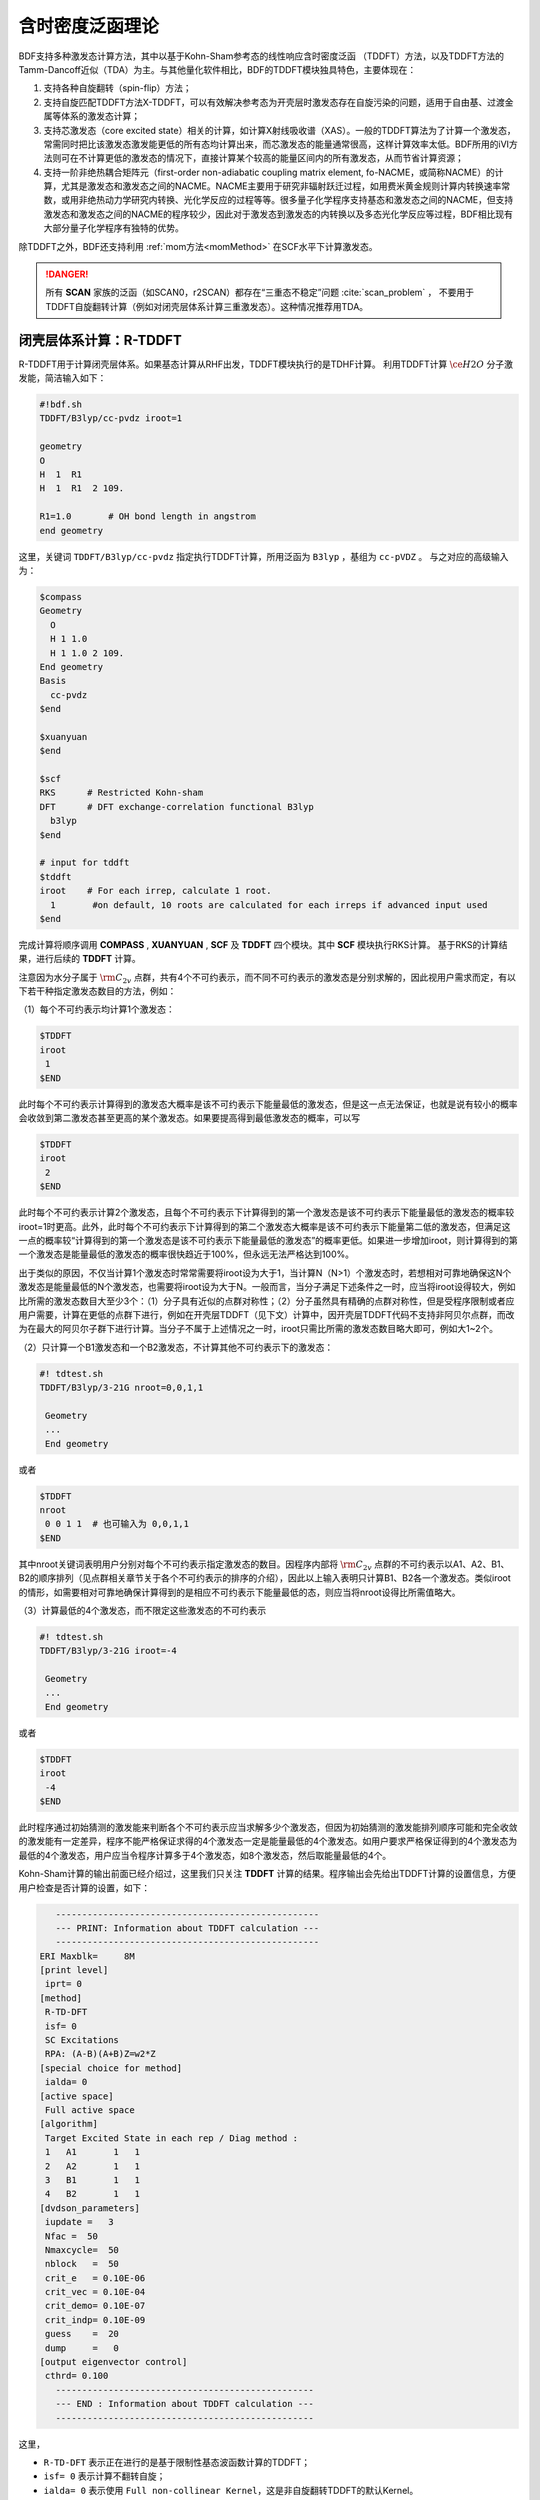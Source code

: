
.. _TD:

含时密度泛函理论
================================================

BDF支持多种激发态计算方法，其中以基于Kohn-Sham参考态的线性响应含时密度泛函 （TDDFT）方法，以及TDDFT方法的Tamm-Dancoff近似（TDA）为主。与其他量化软件相比，BDF的TDDFT模块独具特色，主要体现在：

1. 支持各种自旋翻转（spin-flip）方法；
2. 支持自旋匹配TDDFT方法X-TDDFT，可以有效解决参考态为开壳层时激发态存在自旋污染的问题，适用于自由基、过渡金属等体系的激发态计算；
3. 支持芯激发态（core excited state）相关的计算，如计算X射线吸收谱（XAS）。一般的TDDFT算法为了计算一个激发态，常需同时把比该激发态激发能更低的所有态均计算出来，而芯激发态的能量通常很高，这样计算效率太低。BDF所用的iVI方法则可在不计算更低的激发态的情况下，直接计算某个较高的能量区间内的所有激发态，从而节省计算资源；
4. 支持一阶非绝热耦合矩阵元（first-order non-adiabatic coupling matrix element, fo-NACME，或简称NACME）的计算，尤其是激发态和激发态之间的NACME。NACME主要用于研究非辐射跃迁过程，如用费米黄金规则计算内转换速率常数，或用非绝热动力学研究内转换、光化学反应的过程等等。很多量子化学程序支持基态和激发态之间的NACME，但支持激发态和激发态之间的NACME的程序较少，因此对于激发态到激发态的内转换以及多态光化学反应等过程，BDF相比现有大部分量子化学程序有独特的优势。

除TDDFT之外，BDF还支持利用 :ref:`mom方法<momMethod>` 在SCF水平下计算激发态。

.. danger::

    所有 **SCAN** 家族的泛函（如SCAN0，r2SCAN）都存在“三重态不稳定”问题 :cite:`scan_problem` ，
    不要用于TDDFT自旋翻转计算（例如对闭壳层体系计算三重激发态）。这种情况推荐用TDA。


闭壳层体系计算：R-TDDFT
----------------------------------------------------------

R-TDDFT用于计算闭壳层体系。如果基态计算从RHF出发，TDDFT模块执行的是TDHF计算。
利用TDDFT计算 :math:`\ce{H2O}` 分子激发能，简洁输入如下：

.. code-block:: bdf

  #!bdf.sh
  TDDFT/B3lyp/cc-pvdz iroot=1   
  
  geometry
  O
  H  1  R1
  H  1  R1  2 109.
  
  R1=1.0       # OH bond length in angstrom
  end geometry

这里，关键词 ``TDDFT/B3lyp/cc-pvdz`` 指定执行TDDFT计算，所用泛函为 ``B3lyp`` ，基组为 ``cc-pVDZ`` 。
与之对应的高级输入为：

.. code-block:: bdf

  $compass
  Geometry
    O
    H 1 1.0
    H 1 1.0 2 109.
  End geometry
  Basis
    cc-pvdz
  $end
   
  $xuanyuan
  $end
   
  $scf
  RKS      # Restricted Kohn-sham
  DFT      # DFT exchange-correlation functional B3lyp
    b3lyp 
  $end
  
  # input for tddft
  $tddft
  iroot    # For each irrep, calculate 1 root. 
    1       #on default, 10 roots are calculated for each irreps if advanced input used
  $end

完成计算将顺序调用 **COMPASS** , **XUANYUAN** , **SCF** 及 **TDDFT** 四个模块。其中 **SCF** 模块执行RKS计算。
基于RKS的计算结果，进行后续的 **TDDFT** 计算。

注意因为水分子属于 :math:`\rm C_{2v}` 点群，共有4个不可约表示，而不同不可约表示的激发态是分别求解的，因此视用户需求而定，有以下若干种指定激发态数目的方法，例如：

（1）每个不可约表示均计算1个激发态：

.. code-block:: bdf
  
  $TDDFT
  iroot
   1
  $END

此时每个不可约表示计算得到的激发态大概率是该不可约表示下能量最低的激发态，但是这一点无法保证，也就是说有较小的概率会收敛到第二激发态甚至更高的某个激发态。如果要提高得到最低激发态的概率，可以写

.. code-block:: bdf
  
  $TDDFT
  iroot
   2
  $END

此时每个不可约表示计算2个激发态，且每个不可约表示下计算得到的第一个激发态是该不可约表示下能量最低的激发态的概率较iroot=1时更高。此外，此时每个不可约表示下计算得到的第二个激发态大概率是该不可约表示下能量第二低的激发态，但满足这一点的概率较“计算得到的第一个激发态是该不可约表示下能量最低的激发态”的概率更低。如果进一步增加iroot，则计算得到的第一个激发态是能量最低的激发态的概率很快趋近于100%，但永远无法严格达到100%。

出于类似的原因，不仅当计算1个激发态时常常需要将iroot设为大于1，当计算N（N>1）个激发态时，若想相对可靠地确保这N个激发态是能量最低的N个激发态，也需要将iroot设为大于N。一般而言，当分子满足下述条件之一时，应当将iroot设得较大，例如比所需的激发态数目大至少3个：（1）分子具有近似的点群对称性；（2）分子虽然具有精确的点群对称性，但是受程序限制或者应用户需要，计算在更低的点群下进行，例如在开壳层TDDFT（见下文）计算中，因开壳层TDDFT代码不支持非阿贝尔点群，而改为在最大的阿贝尔子群下进行计算。当分子不属于上述情况之一时，iroot只需比所需的激发态数目略大即可，例如大1~2个。

（2）只计算一个B1激发态和一个B2激发态，不计算其他不可约表示下的激发态：

.. code-block:: bdf

  #! tdtest.sh
  TDDFT/B3lyp/3-21G nroot=0,0,1,1
 
   Geometry
   ...
   End geometry

或者

.. code-block:: bdf
  
  $TDDFT
  nroot
   0 0 1 1  # 也可输入为 0,0,1,1
  $END

其中nroot关键词表明用户分别对每个不可约表示指定激发态的数目。因程序内部将 :math:`\rm C_{2v}` 点群的不可约表示以A1、A2、B1、B2的顺序排列（见点群相关章节关于各个不可约表示的排序的介绍），因此以上输入表明只计算B1、B2各一个激发态。类似iroot的情形，如需要相对可靠地确保计算得到的是相应不可约表示下能量最低的态，则应当将nroot设得比所需值略大。

（3）计算最低的4个激发态，而不限定这些激发态的不可约表示

.. code-block:: bdf

  #! tdtest.sh
  TDDFT/B3lyp/3-21G iroot=-4
 
   Geometry
   ...
   End geometry

或者

.. code-block:: bdf
  
  $TDDFT
  iroot
   -4
  $END

此时程序通过初始猜测的激发能来判断各个不可约表示应当求解多少个激发态，但因为初始猜测的激发能排列顺序可能和完全收敛的激发能有一定差异，程序不能严格保证求得的4个激发态一定是能量最低的4个激发态。如用户要求严格保证得到的4个激发态为最低的4个激发态，用户应当令程序计算多于4个激发态，如8个激发态，然后取能量最低的4个。

Kohn-Sham计算的输出前面已经介绍过，这里我们只关注 **TDDFT** 计算的结果。程序输出会先给出TDDFT计算的设置信息，方便用户检查是否计算的设置，如下：

.. code-block:: 

      --------------------------------------------------   
      --- PRINT: Information about TDDFT calculation ---   
      --------------------------------------------------   
   ERI Maxblk=     8M
   [print level]
    iprt= 0
   [method]
    R-TD-DFT 
    isf= 0
    SC Excitations 
    RPA: (A-B)(A+B)Z=w2*Z 
   [special choice for method]
    ialda= 0
   [active space]
    Full active space 
   [algorithm]
    Target Excited State in each rep / Diag method :
    1   A1       1   1
    2   A2       1   1
    3   B1       1   1
    4   B2       1   1
   [dvdson_parameters]
    iupdate =   3
    Nfac =  50
    Nmaxcycle=  50
    nblock   =  50
    crit_e   = 0.10E-06
    crit_vec = 0.10E-04
    crit_demo= 0.10E-07
    crit_indp= 0.10E-09
    guess    =  20
    dump     =   0
   [output eigenvector control]
    cthrd= 0.100
      -------------------------------------------------   
      --- END : Information about TDDFT calculation ---   
      -------------------------------------------------   

这里，

* ``R-TD-DFT`` 表示正在进行的是基于限制性基态波函数计算的TDDFT；
* ``isf= 0`` 表示计算不翻转自旋；
* ``ialda= 0`` 表示使用 ``Full non-collinear Kernel``，这是非自旋翻转TDDFT的默认Kernel。

下面的输出给出了每个不可约表示计算的根的数目。

.. code-block:: 

    Target Excited State in each rep / Diag method :
    1   A1       1   1
    2   A2       1   1
    3   B1       1   1
    4   B2       1   1

TDDFT模块还会打印占据轨道，虚轨道等TDDFT计算的活性轨道信息

.. code-block:: 

             Print [Active] Orbital List         
              ---[Alpha set]---
   idx irep (rep,ibas,type)       F_av(eV)     iact 
 ---------------------------------------------------
    1    1   A1     1   2          -520.34813    0.05
    2    1   A1     2   2           -26.42196    1.84
    3    3   B1     1   2           -13.66589    2.96
    4    1   A1     3   2            -9.50404    2.49
    5    4   B2     1   2            -7.62124    2.12
    6    1   A1     4   0             1.23186    9.86
    7    3   B1     2   0             3.27539   11.48
    8    3   B1     3   0            15.02893    7.40
    9    1   A1     5   0            15.44682    6.60
   10    1   A1     6   0            24.53525    4.35
   11    4   B2     2   0            25.07569    3.88
   12    3   B1     4   0            27.07545    6.17
   13    2   A2     1   0            33.09515    3.99
   14    1   A1     7   0            34.03695    5.08
   15    4   B2     3   0            39.36812    4.67
   16    3   B1     5   0            43.83066    4.86
   17    1   A1     8   0            43.91179    4.34
   18    3   B1     6   0            55.56126    4.35
   19    1   A1     9   0            56.13188    4.04
   20    4   B2     4   0            78.06511    2.06
   21    2   A2     2   0            80.16952    2.10
   22    1   A1    10   0            83.17934    2.38
   23    1   A1    11   0            94.37171    2.81
   24    3   B1     7   0            99.90789    2.86

这里，轨道1-5是占据轨道，6-24是虚轨道，其中，第5个和第6个轨道分别是HOMO和LUMO轨道, 分别属于不可约表示B2和不可约表示A1，
轨道能分别是-7.62124 eV和1.23186 eV。由于 :math:`\ce{H2O}` 分子有4个不可约表示，TDDFT会对每个不可约表示逐一求解。
在进入Davidson迭代求解Casida方程之前，系统会估计内存使用情况，

.. code-block:: 

 ==============================================
  Jrep: 1  ExctSym:  A1  (convert to td-psym)
  Irep: 1  PairSym:  A1  GsSym:  A1
  Nexit:       1     Nsos:      33
 ==============================================
 Estimated memory for JK operator:          0.053 M
 Maxium memory to calculate JK operator:         512.000 M
 Allow to calculate    1 roots at one pass for RPA ...
 Allow to calculate    2 roots at one pass for TDA ...

  Nlarge=               33 Nlimdim=               33 Nfac=               50
  Estimated mem for dvdson storage (RPA) =           0.042 M          0.000 G
  Estimated mem for dvdson storage (TDA) =           0.017 M          0.000 G

这里，系统统计存储JK算符需要的内存约 0.053MB, 输入设置的内存是512MB (见 ``memjkop`` 关键词 )。
系统提示RPA计算，即完全的TDDFT计算每次(one pass)可以算1个根，TDA计算每次可以算2个根。由于分子体系小，内存足够。
分子体系较大时，如果这里输出的允许的每次可算根的数目小于系统设置数目，TDDFT模块将根据最大允许可算根的数目，通过
多次积分计算构造JK算符，导致计算效率降低，用户需要用 ``memjkop`` 关键词增加内存。

Davidson迭代开始计算输出信息如下，

.. code-block:: 

      Iteration started !
  
     Niter=     1   Nlarge =      33   Nmv =       2
     Ndim =     2   Nlimdim=      33   Nres=      31
     Approximated Eigenvalue (i,w,diff/eV,diff/a.u.):
        1        9.5246226546        9.5246226546           0.350E+00
     No. of converged eigval:     0
     Norm of Residuals:
        1        0.0120867135        0.0549049429           0.121E-01           0.549E-01
     No. of converged eigvec:     0
     Max norm of residues   :  0.549E-01
     *** New Directions : sTDDFT-Davidson step ***
     Left  Nindp=    1
     Right Nindp=    1
     Total Nindp=    2
     [tddft_dvdson_ZYNI]
     Timing For TDDFT_AVmat, Total:         0.08s         0.02s         0.02s
                           MTrans1:         0.00s         0.02s         0.00s
                           COULPOT:         0.00s         0.00s         0.00s
                           AVint  :         0.08s         0.00s         0.02s
                           MTrans2:         0.00s         0.00s         0.00s

     TDDFT ZYNI-AV time-TOTAL         0.08 S         0.02 S         0.02 S 
     TDDFT ZYNI-AV time-Coulp         0.08 S         0.02 S         0.02 S 
     TDDFT ZYNI-AV time-JKcon         0.00 S         0.00 S         0.00 S 

         tddft JK operator time:         0.00 S         0.00 S         0.00 S 


     Niter=     2   Nlarge =      33   Nmv =       4
     Ndim =     4   Nlimdim=      33   Nres=      29
     Approximated Eigenvalue (i,w,diff/eV,diff/a.u.):
        1        9.3817966321        0.1428260225           0.525E-02
     No. of converged eigval:     0
     Norm of Residuals:
        1        0.0029082582        0.0074085379           0.291E-02           0.741E-02
     No. of converged eigvec:     0

收敛信息如下：

.. code-block:: 

       Niter=     5   Nlarge =      33   Nmv =      10
     Ndim =    10   Nlimdim=      33   Nres=      23
     Approximated Eigenvalue (i,w,diff/eV,diff/a.u.):
        1        9.3784431931        0.0000001957           0.719E-08
     No. of converged eigval:     1
     ### Cong: Eigenvalues have Converged ! ###
     Norm of Residuals:
        1        0.0000009432        0.0000023006           0.943E-06           0.230E-05
     No. of converged eigvec:     1
     Max norm of residues   :  0.230E-05
     ### Cong.  Residuals Converged ! ###

     ------------------------------------------------------------------
      Orthogonality check2 for iblock/dim =      0       1
      Averaged nHxProd =     10.000
      Ndim =        1  Maximum nonzero deviation from Iden = 0.333E-15
     ------------------------------------------------------------------

     ------------------------------------------------------------------
      Statistics for [dvdson_rpa_block]:
       No.  of blocks =        1
       Size of blocks =       50
       No.  of eigens =        1
       No.  of HxProd =       10      Averaged =    10.000
       Eigenvalues (a.u.) = 
            0.3446513056
     ------------------------------------------------------------------
  
从上面输出的第一行可以看出，5次迭代计算收敛。系统随后打印收敛后电子态的信息，

.. code-block:: 

  No. 1  w=9.3784 eV  -76.0358398606 a.u.  f= 0.0767   D<Pab>= 0.0000   Ova= 0.5201
  CV(0):   A1( 3 )->  A1( 4 )  c_i:  0.9883  Per: 97.7%  IPA: 10.736 eV  Oai: 0.5163
  CV(0):   B1( 1 )->  B1( 2 )  c_i: -0.1265  Per:  1.6%  IPA: 16.941 eV  Oai: 0.6563
  Estimate memory in tddft_init mem:           0.001 M

其中第1行的信息，

* ``No.     1    w=      9.3784 eV`` 表示第一激发态激发能为 ``9.3784 eV``;
* ``-76.0358398606 a.u.`` 给出第一激发态的总能量;
* ``f= 0.0767`` 给出第一激发态与基态之间跃迁的振子强度;
* ``D<Pab>= 0.0000`` 为激发态的<S^2>值与基态的<S^2>值之差（对于自旋守恒跃迁，该值反映了激发态的自旋污染程度；对于自旋翻转跃迁，该值与理论值 ``S(S+1)(激发态)-S(S+1)(基态)`` 之差反映了激发态的自旋污染程度）；
* ``Ova= 0.5201`` 为绝对重叠积分（absolute overlap integral，取值范围为[0,1]，该值越接近0，说明相应的激发态的电荷转移特征越明显，否则说明局域激发特征越明显）。

第2行和第3行给出激发主组态信息

* ``CV(0):`` 中CV(0)表示该激发是Core到Virtual轨道激发，0表示是Singlet激发;
* ``A1(   3 )->  A1(   4 )`` 给出了电子跃迁的占据-空轨道对，电子从A1表示的第3个轨道跃迁到A1表示的第4个轨道，结合上面输出轨道信息，可看出这是HOMO-2到LUMO的激发；
* ``c_i: 0.9883`` 表示该跃迁在整个激发态里的线性组合系数为0.9883;
* ``Per: 97.7%`` 表示该激发组态占97.7%；
* ``IPA:    10.736 eV`` 代表该跃迁所涉及的两个轨道的能量差为10.736 eV；
* ``Oai: 0.5163`` 表示假如该激发态只有这一个跃迁的贡献，那么该激发态的绝对重叠积分为0.5001，由这一信息可以方便地得知哪些跃迁是局域激发，哪些跃迁是电荷转移激发。


所有不可约表示求解完后，所有的激发态会按照能量高低排列总结输出，并打印对应的振子强度等信息，

.. code-block:: 

  No. Pair   ExSym   ExEnergies  Wavelengths      f     D<S^2>          Dominant Excitations             IPA   Ova     En-E1

    1  B2    1  B2    7.1935 eV    172.36 nm   0.0188   0.0000  99.8%  CV(0):  B2(   1 )->  A1(   4 )   8.853 0.426    0.0000
    2  A2    1  A2    9.0191 eV    137.47 nm   0.0000   0.0000  99.8%  CV(0):  B2(   1 )->  B1(   2 )  10.897 0.356    1.8256
    3  A1    2  A1    9.3784 eV    132.20 nm   0.0767   0.0000  97.7%  CV(0):  A1(   3 )->  A1(   4 )  10.736 0.520    2.1850
    4  B1    1  B1   11.2755 eV    109.96 nm   0.0631   0.0000  98.0%  CV(0):  A1(   3 )->  B1(   2 )  12.779 0.473    4.0820

随后还打印了跃迁偶极矩。

.. code-block:: 

  *** Ground to excited state Transition electric dipole moments (Au) ***
    State          X           Y           Z          Osc.
       1      -0.0000      -0.3266       0.0000       0.0188       0.0188
       2       0.0000       0.0000       0.0000       0.0000       0.0000
       3       0.0000       0.0000       0.5777       0.0767       0.0767
       4       0.4778      -0.0000       0.0000       0.0631       0.0631   


开壳层体系计算：U-TDDFT
----------------------------------------------------------
开壳层体系可以用U-TDDFT计算，例如对于 :math:`\ce{H2O+}` 离子，先进行UKS计算，然后利用U-TDDFT计算激发态。典型的输入为，

.. code-block:: bdf

    #!bdf.sh
    TDDFT/B3lyp/cc-pvdz iroot=4 group=C(1) charge=1    
    
    geometry
    O
    H  1  R1
    H  1  R1  2 109.
    
    R1=1.0     # OH bond length in angstrom 
    end geometry

这里，关键词

* ``iroot=4`` 指定对每个不可约表示计算4个根；
* ``charge=1`` 指定体系的电荷为+1；
* ``group=C(1)`` 指定强制使用C1点群计算。

与之对应的高级输入为，

.. code-block:: bdf

  $compass
  #Notice: The unit of molecular coordinate is angstrom
  geometry
    O
    H  1  R1
    H  1  R1  2 109.
    
    R1=1.0     # OH bond length in angstrom 
  end geometry
  basis
    cc-pVDZ 
  group
   C(1)  # Force to use C1 symmetry
  $end
   
  $xuanyuan
  $end
   
  $scf
  uks
  dft
   b3lyp
  charge
   1
  spinmulti
   2
  $end
   
  $tddft
  iroot
   4
  $end

这个输入要注意的几个细节是：

* ``compass`` 模块中利用关键词 ``group`` 强制计算使用 ``C(1)`` 点群;
* ``scf`` 模块设置 ``UKS`` 计算， ``charge`` 为 ``1`` ， ``spinmulti`` (自旋多重度，2S+1)=2;   
* ``tddft`` 模块的 ``iroot`` 设定每个不可约表示算4个根，由于用了C1对称性，计算给出水的阳离子的前四个激发态。

从以下输出可以看出执行的是U-TDDFT计算：

.. code-block:: 

    --------------------------------------------------   
    --- PRINT: Information about TDDFT calculation ---   
    --------------------------------------------------   
 ERI Maxblk=     8M
 [print level]
  iprt= 0
 [method]
  U-TD-DFT 
  isf= 0
  SC Excitations 
  RPA: (A-B)(A+B)Z=w2*Z 

计算总结输出的4个激发态为，

.. code-block:: 

  No. Pair   ExSym   ExEnergies     Wavelengths      f     D<S^2>          Dominant Excitations             IPA   Ova     En-E1
 
    1   A    2   A    2.1960 eV        564.60 nm   0.0009   0.0024  99.4% CO(bb):   A(   4 )->   A(   5 )   5.955 0.626    0.0000
    2   A    3   A    6.3479 eV        195.31 nm   0.0000   0.0030  99.3% CO(bb):   A(   3 )->   A(   5 )   9.983 0.578    4.1520
    3   A    4   A   12.0991 eV        102.47 nm   0.0028   1.9312  65.8% CV(bb):   A(   4 )->   A(   6 )  14.637 0.493    9.9032
    4   A    5   A   13.3618 eV         92.79 nm   0.0174   0.0004  97.6% CV(aa):   A(   4 )->   A(   6 )  15.624 0.419   11.1659

其中第3激发态的 ``D<S^2>`` 值较大，表明存在自旋污染问题。


开壳层体系：X-TDDFT（也称SA-TDDFT）
----------------------------------------------------------
X-TDDFT是一种自旋匹配TDDFT方法，用于计算开壳层体系。
开壳层体系U-TDDFT三重态耦合的双占据到虚轨道激发态（在BDF中标记为CV(1)）存在自旋污染问题，因而其激发能常被低估。X-TDDFT可以用于解决这一问题。考虑 :math:`\ce{N2+}` 分子，X-TDDFT的简洁计算输入为：

.. code-block:: bdf

   #! N2+.sh
   X-TDDFT/b3lyp/aug-cc-pvtz group=D(2h) charge=1 spinmulti=2 iroot=5

   Geometry
     N 0.00  0.00  0.00
     N 0.00  0.00  1.1164 
   End geometry

高级输入：

.. code-block:: bdf

    $compass
    #Notice: The unit of molecular coordinate is angstrom
    Geometry
     N 0.00  0.00  0.00
     N 0.00  0.00  1.1164 
    End geometry
    basis
     aug-cc-pvtz
    group
     D(2h)  # Force to use D2h symmetry
    $end
     
    $xuanyuan
    $end
     
    $scf
    roks # ask for ROKS calculation
    dft
     b3lyp
    charge
     1
    spinmulti
     2
    $end
     
    $tddft
    iroot
     5
    $end

这里， **SCF** 模块要求用 ``ROKS`` 方法计算基态， **TDDFT** 模块将默认采用 **X-TDDFT** 计算。

激发态输出为，

.. code-block:: 

  No. Pair   ExSym   ExEnergies     Wavelengths      f     D<S^2>          Dominant Excitations             IPA   Ova     En-E1
 
    1 B2u    1 B2u    0.7902 eV       1569.00 nm   0.0017   0.0195  98.6%  CO(0): B2u(   1 )->  Ag(   3 )   3.812 0.605    0.0000
    2 B3u    1 B3u    0.7902 eV       1569.00 nm   0.0017   0.0195  98.6%  CO(0): B3u(   1 )->  Ag(   3 )   3.812 0.605    0.0000
    3 B1u    1 B1u    3.2165 eV        385.46 nm   0.0378   0.3137  82.6%  CO(0): B1u(   2 )->  Ag(   3 )   5.487 0.897    2.4263
    4 B1u    2 B1u    8.2479 eV        150.32 nm   0.0008   0.9514  48.9%  CV(1): B2u(   1 )-> B3g(   1 )  12.415 0.903    7.4577
    5  Au    1  Au    8.9450 eV        138.61 nm   0.0000   1.2618  49.1%  CV(0): B2u(   1 )-> B2g(   1 )  12.903 0.574    8.1548
    6  Au    2  Au    9.0519 eV        136.97 nm   0.0000   1.7806  40.1%  CV(1): B3u(   1 )-> B3g(   1 )  12.415 0.573    8.2617
    7 B1u    3 B1u    9.0519 eV        136.97 nm   0.0000   1.7806  40.1%  CV(1): B3u(   1 )-> B2g(   1 )  12.415 0.906    8.2617
    8 B2g    1 B2g    9.4442 eV        131.28 nm   0.0000   0.0061  99.0%  OV(0):  Ag(   3 )-> B2g(   1 )  12.174 0.683    8.6540
    9 B3g    1 B3g    9.4442 eV        131.28 nm   0.0000   0.0061  99.0%  OV(0):  Ag(   3 )-> B3g(   1 )  12.174 0.683    8.6540
   10  Au    3  Au    9.5281 eV        130.12 nm   0.0000   0.1268  37.0%  CV(0): B3u(   1 )-> B3g(   1 )  12.903 0.574    8.7379
   11 B1u    4 B1u    9.5281 eV        130.12 nm   0.0000   0.1267  37.0%  CV(0): B2u(   1 )-> B3g(   1 )  12.903 0.909    8.7379
   12  Au    4  Au   10.7557 eV        115.27 nm   0.0000   0.7378  49.1%  CV(1): B3u(   1 )-> B3g(   1 )  12.415 0.575    9.9655
   13 B3u    2 B3u   12.4087 eV         99.92 nm   0.0983   0.1371  70.4%  CV(0): B1u(   2 )-> B2g(   1 )  15.288 0.793   11.6185
   14 B2u    2 B2u   12.4087 eV         99.92 nm   0.0983   0.1371  70.4%  CV(0): B1u(   2 )-> B3g(   1 )  15.288 0.793   11.6185
   15 B1u    5 B1u   15.9005 eV         77.98 nm   0.7766   0.7768  32.1%  CV(0): B3u(   1 )-> B2g(   1 )  12.903 0.742   15.1103
   16 B2u    3 B2u   17.6494 eV         70.25 nm   0.1101   0.4841  92.0%  CV(0): B2u(   1 )->  Ag(   4 )  19.343 0.343   16.8592
   17 B3u    3 B3u   17.6494 eV         70.25 nm   0.1101   0.4841  92.0%  CV(0): B3u(   1 )->  Ag(   4 )  19.343 0.343   16.8592
   18  Ag    2  Ag   18.2820 eV         67.82 nm   0.0000   0.0132  85.2%  OV(0):  Ag(   3 )->  Ag(   4 )  19.677 0.382   17.4918
   19 B2u    4 B2u   18.5465 eV         66.85 nm   0.0021   1.5661  77.8%  CV(1): B2u(   1 )->  Ag(   4 )  19.825 0.401   17.7562
   20 B3u    4 B3u   18.5465 eV         66.85 nm   0.0021   1.5661  77.8%  CV(1): B3u(   1 )->  Ag(   4 )  19.825 0.401   17.7562
   21  Ag    3  Ag   18.7805 eV         66.02 nm   0.0000   0.2156  40.4%  CV(0): B3u(   1 )-> B3u(   2 )  20.243 0.337   17.9903
   22 B1g    1 B1g   18.7892 eV         65.99 nm   0.0000   0.2191  40.5%  CV(0): B2u(   1 )-> B3u(   2 )  20.243 0.213   17.9990
   23 B1g    2 B1g   18.8704 eV         65.70 nm   0.0000   0.2625  41.8%  CV(0): B3u(   1 )-> B2u(   2 )  20.243 0.213   18.0802
   24 B3g    2 B3g   18.9955 eV         65.27 nm   0.0000   0.2673  83.4%  CV(0): B2u(   1 )-> B1u(   3 )  20.290 0.230   18.2053
   25 B2g    2 B2g   18.9955 eV         65.27 nm   0.0000   0.2673  83.4%  CV(0): B3u(   1 )-> B1u(   3 )  20.290 0.230   18.2053
   26 B3u    5 B3u   19.0339 eV         65.14 nm   0.0168   1.6012  66.7%  CV(1): B1u(   2 )-> B2g(   1 )  20.612 0.715   18.2437
   27 B2u    5 B2u   19.0339 eV         65.14 nm   0.0168   1.6012  66.7%  CV(1): B1u(   2 )-> B3g(   1 )  20.612 0.715   18.2437
   28  Ag    4  Ag   19.0387 eV         65.12 nm   0.0000   0.0693  35.9%  CO(0):  Ag(   2 )->  Ag(   3 )  21.933 0.437   18.2484
   29  Ag    5  Ag   19.3341 eV         64.13 nm   0.0000   0.1694  44.7%  CO(0):  Ag(   2 )->  Ag(   3 )  21.933 0.457   18.5439
   30  Ag    6  Ag   19.8685 eV         62.40 nm   0.0000   1.7807  40.4%  CV(1): B3u(   1 )-> B3u(   2 )  21.084 0.338   19.0783
   31 B1g    3 B1g   19.8695 eV         62.40 nm   0.0000   1.7774  40.5%  CV(1): B2u(   1 )-> B3u(   2 )  21.084 0.213   19.0792
   32 B3g    3 B3g   19.9858 eV         62.04 nm   0.0000   1.6935  80.7%  CV(1): B2u(   1 )-> B1u(   3 )  21.038 0.231   19.1956
   33 B2g    3 B2g   19.9858 eV         62.04 nm   0.0000   1.6935  80.7%  CV(1): B3u(   1 )-> B1u(   3 )  21.038 0.231   19.1956
   34 B1g    4 B1g   19.9988 eV         62.00 nm   0.0000   1.7373  41.8%  CV(1): B3u(   1 )-> B2u(   2 )  21.084 0.213   19.2086
   35 B2g    4 B2g   20.2417 eV         61.25 nm   0.0000   0.2901  81.4%  CV(0): B1u(   2 )-> B3u(   2 )  22.628 0.228   19.4515
   36 B3g    4 B3g   20.2417 eV         61.25 nm   0.0000   0.2901  81.4%  CV(0): B1u(   2 )-> B2u(   2 )  22.628 0.228   19.4515
   37  Au    5  Au   21.2302 eV         58.40 nm   0.0000   0.2173  40.4%  CV(0): B2u(   1 )-> B2g(   2 )  22.471 0.157   20.4400
   38 B2g    5 B2g   22.1001 eV         56.10 nm   0.0000   0.0031  99.2%  OV(0):  Ag(   3 )-> B2g(   2 )  23.220 0.204   21.3099
   39 B3g    5 B3g   22.1001 eV         56.10 nm   0.0000   0.0031  99.2%  OV(0):  Ag(   3 )-> B3g(   2 )  23.220 0.204   21.3099
   40 B1g    5 B1g   23.4663 eV         52.84 nm   0.0000   0.0027  99.8%  OV(0):  Ag(   3 )-> B1g(   1 )  25.135 0.283   22.6761

这里，第4、6、7激发态都是CV(1)态。注意SA-TDDFT计算的 ``D<S^2>`` 值是按U-TDDFT的公式计算出来的，可以近似地表明假如用U-TDDFT计算这些态的话，结果的自旋污染程度，但并不代表这些态实际的自旋污染程度，因为SA-TDDFT可以保证所有激发态都严格不存在自旋污染。因此如果SA-TDDFT算得的某个态的 ``D<S^2>`` 值很大，并不能表明该态的结果不可靠，相反表示对于该态而言SA-TDDFT相比U-TDDFT的改进比较大。

以闭壳层单重态为参考态计算三重态激发态
----------------------------------------------------------

从 :math:`\ce{H2O}` 分子闭壳层的基态出发，可以计算三重激发态。简洁输入为：

.. code-block:: bdf

  #! bdf.sh
  tdft/b3lyp/cc-pvdz iroot=4 spinflip=1
  
  geometry
  O
  H  1  R1
  H  1  R1  2 109.
  
  R1=1.0     # OH bond length in angstrom
  end geometry

注意这里虽然关键词名为spinflip，但该计算并不是一个自旋翻转TDDFT计算，因为其计算的是三重态激发态的 :math:`M_S = 0` 组分而非 :math:`M_S = 1` 组分。对应的高级输入为：

.. code-block:: bdf

  $compass
  #Notice: Coordinate unit is angstrom
  geometry
  O
  H  1  R1
  H  1  R1  2 109.
  
  R1=1.0     # OH bond length in angstrom
  end geometry
  basis
   cc-pvdz
  group
   C(1)  # Force to use C1 symmetry
  $end
   
  $xuanyuan
  $end
   
  $scf
  rks    # ask for RKS calculation 
  dft
   b3lyp
  $end
   
  $tddft
  isf      # ask for triplet TDDFT calculation
   1 
  iroot
   4
  $end

TDDFT计算快结束时有输出信息如下，

.. code-block::

     *** List of excitations ***

  Ground-state spatial symmetry:   A
  Ground-state spin: Si=  0.0000

  Spin change: isf=  1
  D<S^2>_pure=  2.0000 for excited state (Sf=Si+1)
  D<S^2>_pure=  0.0000 for excited state (Sf=Si)

  Imaginary/complex excitation energies :   0 states
  Reversed sign excitation energies :   0 states

  No. Pair   ExSym   ExEnergies  Wavelengths      f     D<S^2>          Dominant Excitations             IPA   Ova     En-E1

    1   A    1   A    6.4131 eV    193.33 nm   0.0000   2.0000  99.2%  CV(1):   A(   5 )->   A(   6 )   8.853 0.426    0.0000
    2   A    2   A    8.2309 eV    150.63 nm   0.0000   2.0000  97.7%  CV(1):   A(   4 )->   A(   6 )  10.736 0.519    1.8177
    3   A    3   A    8.4793 eV    146.22 nm   0.0000   2.0000  98.9%  CV(1):   A(   5 )->   A(   7 )  10.897 0.357    2.0661
    4   A    4   A   10.1315 eV    122.37 nm   0.0000   2.0000  92.8%  CV(1):   A(   4 )->   A(   7 )  12.779 0.479    3.7184

 *** Ground to excited state Transition electric dipole moments (Au) ***
    State          X           Y           Z          Osc.
       1       0.0000       0.0000       0.0000       0.0000       0.0000
       2       0.0000       0.0000       0.0000       0.0000       0.0000
       3       0.0000       0.0000       0.0000       0.0000       0.0000
       4       0.0000       0.0000       0.0000       0.0000       0.0000

其中， ``Spin change: isf=  1`` 提示计算的是自旋多重度比基态大2的态（也即三重态），由于基态是单重态，基态到激发态跃迁是自旋禁阻的，所以振子强度和跃迁偶极矩都是0.

TDDFT **默认只计算与参考态自旋相同的激发态**， 例如，:math:`\ce{H2O}` 分子的基态是单重态，TDDFT值计算单重激发态，如果要同时计算单重态与三重态，输入为：

.. code-block::

   #! H2OTDDFT.sh
   TDDFT/b3lyp/cc-pVDZ iroot=4 spinflip=0,1

   geometry
   O
   H   1  0.9
   H   1  0.9   2 109.0
   end geometry    

系统会运行两次TDDFT，分别计算单重态和三重态，其中单重态的输出为：

.. code-block::

     No. Pair   ExSym   ExEnergies     Wavelengths      f     D<S^2>          Dominant Excitations             IPA   Ova     En-E1

    1  B2    1  B2    8.0968 eV        153.13 nm   0.0292   0.0000  99.9%  CV(0):  B2(   1 )->  A1(   4 )   9.705 0.415    0.0000
    2  A2    1  A2    9.9625 eV        124.45 nm   0.0000   0.0000  99.9%  CV(0):  B2(   1 )->  B1(   2 )  11.745 0.329    1.8656
    3  A1    2  A1   10.1059 eV        122.69 nm   0.0711   0.0000  99.1%  CV(0):  A1(   3 )->  A1(   4 )  11.578 0.442    2.0090
    4  B1    1  B1   12.0826 eV        102.61 nm   0.0421   0.0000  99.5%  CV(0):  A1(   3 )->  B1(   2 )  13.618 0.392    3.9857
    5  B1    2  B1   15.1845 eV         81.65 nm   0.2475   0.0000  99.5%  CV(0):  B1(   1 )->  A1(   4 )  16.602 0.519    7.0877
    6  A1    3  A1   17.9209 eV         69.18 nm   0.0843   0.0000  95.4%  CV(0):  B1(   1 )->  B1(   2 )  18.643 0.585    9.8240
    7  A2    2  A2   22.3252 eV         55.54 nm   0.0000   0.0000  99.8%  CV(0):  B2(   1 )->  B1(   3 )  24.716 0.418   14.2284
    ...

三重态的输出为：

.. code-block::

    No. Pair   ExSym   ExEnergies     Wavelengths      f     D<S^2>          Dominant Excitations             IPA   Ova     En-E1

    1  B2    1  B2    7.4183 eV        167.13 nm   0.0000   2.0000  99.4%  CV(1):  B2(   1 )->  A1(   4 )   9.705 0.415    0.0000
    2  A1    1  A1    9.3311 eV        132.87 nm   0.0000   2.0000  98.9%  CV(1):  A1(   3 )->  A1(   4 )  11.578 0.441    1.9128
    3  A2    1  A2    9.5545 eV        129.76 nm   0.0000   2.0000  99.2%  CV(1):  B2(   1 )->  B1(   2 )  11.745 0.330    2.1363
    4  B1    1  B1   11.3278 eV        109.45 nm   0.0000   2.0000  97.5%  CV(1):  A1(   3 )->  B1(   2 )  13.618 0.395    3.9095
    5  B1    2  B1   14.0894 eV         88.00 nm   0.0000   2.0000  97.8%  CV(1):  B1(   1 )->  A1(   4 )  16.602 0.520    6.6711
    6  A1    2  A1   15.8648 eV         78.15 nm   0.0000   2.0000  96.8%  CV(1):  B1(   1 )->  B1(   2 )  18.643 0.582    8.4465
    7  A2    2  A2   21.8438 eV         56.76 nm   0.0000   2.0000  99.5%  CV(1):  B2(   1 )->  B1(   3 )  24.716 0.418   14.4255
    ...

由于单重态到三重态跃迁是偶极禁阻的，所以振子强度 ``f=0.0000``。

自旋翻转 (spin-flip) TDDFT计算
----------------------------------------------------------

BDF不仅能从单重态出发计算三重态，还可以从自旋多重度更高的 **2S+1** 重态（S = 1/2, 1, 3/2, ...）出发，向上翻转自旋计算 **2S+3** 重态；自旋上翻的 **TDDFT/TDA** 给出的是双占据轨道的alpha电子到未占据的beta轨道跃迁态，标记为 ``CV(1)`` 激发。与基态为闭壳层单重态的情形不同，此时BDF计算的是 **2S+3** 重态的 :math:`M_S = S+1` 组分，因此当基态不是闭壳层单重态时，该计算可以称之为自旋翻转的TDDFT计算。自旋向上翻转的TDDFT计算的输入文件格式与基态为闭壳层单重态、计算三重态激发态时完全相同，例如以下输入文件以二重态为参考态，计算四重态激发态：

.. code-block:: bdf

  ...
  $scf
  UKS
  ...
  spinmulti
   2
  $end
  
  $tddft
  ...
  isf
   1
  $end

此外，BDF还可以从三重态出发，向下翻转自旋计算单重态，这时需要设置 ``isf`` 为 ``-1``。当然，也可以从自旋多重度更高的态向下翻转计算自旋多重度少2的态。要注意的是，自旋下翻的 **TDDFT/TDA** 只能正确描述从开壳层占据的alpha轨道到开壳层占据的beta轨道跃迁的电子态，标记为 **OO(ab)** 跃迁，其它跃迁类型的态都有自旋污染问题。

从三重态出发，向下反转自旋计算单重态，输入为：

.. code-block::

   #! H2OTDDFT.sh
   TDA/b3lyp/cc-pVDZ spinmulti=3 iroot=-4 spinflip=-1

   geometry
   O
   H   1  0.9
   H   1  0.9   2 109.0
   end geometry 

输出为：

.. code-block::

      Imaginary/complex excitation energies :   0 states

  No. Pair   ExSym   ExEnergies     Wavelengths      f     D<S^2>          Dominant Excitations             IPA   Ova     En-E1

    1   A    1   A   -8.6059 eV       -144.07 nm   0.0000  -1.9933  99.3% OO(ab):   A(   6 )->   A(   5 )  -6.123 0.408    0.0000
    2   A    2   A   -0.0311 eV     -39809.08 nm   0.0000  -0.0034  54.1% OO(ab):   A(   5 )->   A(   5 )   7.331 1.000    8.5747
    3   A    3   A    0.5166 eV       2399.85 nm   0.0000  -1.9935  54.0% OO(ab):   A(   6 )->   A(   6 )   2.712 0.999    9.1225
    4   A    4   A    2.3121 eV        536.24 nm   0.0000  -0.9994  99.9% OV(ab):   A(   6 )->   A(   7 )   4.671 0.872   10.9180

这里，前三个态都是 **OO(ab)** 类型的激发态，其中第1个态和第3个态基本是纯的单重态（D<S^2>约等于-2，即激发态的<S^2>约等于0），第2个态基本是纯的三重态（D<S^2>约等于0）；第四个态是 **OV(ab)** 类型的激发态，有自旋污染问题（D<S^2>约等于-1，即激发态的<S^2>约等于1，介于单重态和三重态之间），其激发能不可靠。


.. warning::

   * BDF目前只支持自旋翻转的TDA，而不支持自旋翻转的TDDFT。但以闭壳层单重态为参考态计算三重态激发态不受此限制。


用iVI方法计算UV-Vis和XAS光谱
-------------------------------------------------------

以上各算例是基于Davidson方法求解的TDDFT激发态。为了用Davidson方法求出某一个激发态，一般需要同时求解比它能量更低的所有激发态，因此当目标激发态的能量很高时（例如在计算XAS光谱时），Davidson方法需要的计算资源过多，在有限的计算时间和内存的限制下无法求得结果。此外，用户使用Davidson方法时，必须在计算之前就指定求解的激发态数目，然而很多时候用户在计算之前并不知道自己需要的激发态是第几个激发态，而只知道自己需要的激发态的大致能量范围等信息，这就使得用户必须经过一系列试错，先设定较少的激发态数目进行计算，如果发现没有算出自己需要的态，再增加激发态的数目、重算，直至找到自己需要的态为止。显然这样会无端消耗用户的精力以及机时。

BDF的iVI方法为以上问题提供了一种解决方案。在iVI方法中，用户可以指定感兴趣的激发能范围（比如整个可见区，或者碳的K-edge区域），而无需估计该范围内有多少个激发态；程序可以计算出激发能处于该范围内的所有激发态，一方面无需像Davidson方法那样计算比该范围的能量更低的激发态，另一方面可以确保得到该能量范围内的所有激发态，没有遗漏。以下举两个算例：

（1）计算DDQ自由基阴离子在400-700 nm范围内的吸收光谱（X-TDDFT，wB97X/LANL2DZ）

.. code-block:: bdf

  $COMPASS
  Title
   DDQ radical anion TDDFT
  Basis
   LANL2DZ
  Geometry # UB3LYP/def2-SVP geometry
   C                  0.00000000    2.81252550   -0.25536084
   C                  0.00000000    1.32952185   -2.58630187
   C                  0.00000000   -1.32952185   -2.58630187
   C                  0.00000000   -2.81252550   -0.25536084
   C                  0.00000000   -1.29206304    2.09336443
   C                 -0.00000000    1.29206304    2.09336443
   Cl                 0.00000000   -3.02272954    4.89063172
   Cl                -0.00000000    3.02272954    4.89063172
   C                  0.00000000   -2.72722649   -4.89578100
   C                 -0.00000000    2.72722649   -4.89578100
   N                  0.00000000   -3.86127688   -6.78015122
   N                 -0.00000000    3.86127688   -6.78015122  
   O                  0.00000000   -5.15052650   -0.22779097
   O                 -0.00000000    5.15052650   -0.22779097
  End geometry
  units
   bohr
  mpec+cosx # accelerate the calculation using MPEC+COSX
  $end

  $XUANYUAN
  rs
   0.3 # rs for wB97X
  $END

  $SCF
  roks
  dft
   wB97X
  charge
   -1
  $END

  $tddft
  iprt # print level
   2
  itda
   0
  idiag # selects the iVI method
   3
  iwindow
   400 700 nm # alternatively the unit can be given as au, eV or cm-1 instead of nm.
              # default is in eV if no unit is given
  itest
   1
  icorrect
   1
  memjkop
   2048
  $end

因该分子属于 :math:`\rm C_{2v}` 点群，共有4个不可约表示（A1，A2，B1，B2），程序分别在4个不可约表示下求解TDDFT问题。以A1不可约表示为例，iVI迭代收敛后，程序输出如下信息：

.. code-block::

  Root 0, E= 0.1060649560, residual= 0.0002136455
  Root 1, E= 0.1827715245, residual= 0.0005375061
  Root 2, E= 0.1863919913, residual= 0.0006792424
  Root 3, E= 0.2039707800, residual= 0.0008796108
  Root 4, E= 0.2188244775, residual= 0.0015619745
  Root 5, E= 0.2299349293, residual= 0.0010684879
  Root 6, E= 0.2388141752, residual= 0.0618579646
  Root 7, E= 0.2609321083, residual= 0.0695001907
  Root 8, E= 0.2649984329, residual= 0.0759920121
  Root 9, E= 0.2657352154, residual= 0.0548521587
  Root 10, E= 0.2743644891, residual= 0.0655238098
  Root 11, E= 0.2766959875, residual= 0.0600950472
  Root 12, E= 0.2803090818, residual= 0.0587604503
  Root 13, E= 0.2958382984, residual= 0.0715968457
  Root 14, E= 0.3002756135, residual= 0.0607394762
  Root 15, E= 0.3069930238, residual= 0.0720773993
  Root 16, E= 0.3099721369, residual= 0.0956453409
  Root 17, E= 0.3141986951, residual= 0.0688103843
  Excitation energies of roots within the energy window (au):
  0.1060649560
   Timing Spin analyze :        0.01        0.00        0.00

   No.     1    w=      2.8862 eV     -594.3472248862 a.u.  f= 0.0000   D<Pab>= 0.0717   Ova= 0.5262
       CO(bb):   A1(  20 )->  A2(   4 )  c_i: -0.9623  Per: 92.6%  IPA:     8.586 eV  Oai: 0.5360
       CV(bb):   A1(  20 )->  A2(   5 )  c_i: -0.1121  Per:  1.3%  IPA:    11.748 eV  Oai: 0.3581
       CV(bb):   B1(  18 )->  B2(   6 )  c_i:  0.2040  Per:  4.2%  IPA:    13.866 eV  Oai: 0.4328

可以看到程序在此不可约表示下计算出了17个激发态，但其中只有一个激发态（激发能0.106 au = 2.89 eV）在用户指定的波长区间（400-700 nm）内，因而完全收敛（表现为残差 (residual) 很小）；其余激发态在远未收敛之前，程序即知道其不在用户感兴趣的范围内，因而不再尝试收敛这些激发态（表现为残差很大），由此节省了很多计算量。

所有4个不可约表示均计算完成后，程序照常将各不可约表示的计算结果汇总：

.. code-block::

    No. Pair   ExSym   ExEnergies  Wavelengths      f     D<S^2>          Dominant Excitations             IPA   Ova     En-E1

      1  A1    2  A2    2.4184 eV    512.66 nm   0.1339   0.0280  93.0% OV(aa):  A2(   4 )->  A2(   5 )   7.064 0.781    0.0000
      2  B2    1  B1    2.7725 eV    447.19 nm   0.0000   0.0000  92.5% CO(bb):  B1(  18 )->  A2(   4 )   8.394 0.543    0.3541
      3  A2    1  A1    2.8862 eV    429.58 nm   0.0000   0.0000  92.6% CO(bb):  A1(  20 )->  A2(   4 )   8.586 0.526    0.4677
      4  B1    1  B2    3.0126 eV    411.55 nm   0.0000   0.0000  63.5% CO(bb):  B2(   4 )->  A2(   4 )   8.195 0.820    0.5942

（2）计算乙烯的碳K-edge XAS光谱（sf-X2C，M06-2X/uncontracted def2-TZVP）

.. code-block:: bdf

  $COMPASS
  Title
   iVI test
  Basis
   def2-TZVP
  geometry
   C -5.77123022 1.49913343 0.00000000
   H -5.23806647 0.57142851 0.00000000
   H -6.84123022 1.49913343 0.00000000
   C -5.09595591 2.67411072 0.00000000
   H -5.62911966 3.60181564 0.00000000
   H -4.02595591 2.67411072 0.00000000
  End geometry
  group
   c(1)
  uncontract # uncontract the basis set (beneficial for the accuracy of core excitations)
  $END

  $XUANYUAN
  heff
   3 # selects sf-X2C
  $END

  $SCF
  rks
  dft
   m062x
  $END

  $TDDFT
  imethod
   1 # R-TDDFT
  idiag
   3 # iVI
  iwindow
   275 285 # default unit: eV
  $end

由实验得知碳的K-edge吸收在280 eV附近，因此这里的能量范围选为275-285 eV。计算得到该能量区间内共有15个激发态：

.. code-block::

    No. Pair   ExSym   ExEnergies  Wavelengths      f     D<S^2>          Dominant Excitations             IPA   Ova     En-E1

      1   A    2   A  277.1304 eV      4.47 nm   0.0018   0.0000  97.1%  CV(0):   A(   5 )->   A(  93 ) 281.033 0.650    0.0000
      2   A    3   A  277.1998 eV      4.47 nm   0.0002   0.0000  96.0%  CV(0):   A(   6 )->   A(  94 ) 282.498 0.541    0.0694
      3   A    4   A  277.9273 eV      4.46 nm   0.0045   0.0000  92.8%  CV(0):   A(   7 )->   A(  94 ) 281.169 0.701    0.7969
      4   A    5   A  278.2593 eV      4.46 nm   0.0000   0.0000 100.0%  CV(0):   A(   8 )->   A(  95 ) 283.154 0.250    1.1289
      5   A    6   A  279.2552 eV      4.44 nm   0.0002   0.0000  85.5%  CV(0):   A(   4 )->   A(  93 ) 284.265 0.627    2.1247
      6   A    7   A  280.0107 eV      4.43 nm   0.0000   0.0000  96.6%  CV(0):   A(   8 )->   A(  96 ) 284.941 0.315    2.8803
      7   A    8   A  280.5671 eV      4.42 nm   0.0000   0.0000  97.0%  CV(0):   A(   5 )->   A(  94 ) 284.433 0.642    3.4366
      8   A    9   A  280.8642 eV      4.41 nm   0.1133   0.0000  93.3%  CV(0):   A(   2 )->   A(   9 ) 287.856 0.179    3.7337
      9   A   10   A  280.8973 eV      4.41 nm   0.0000   0.0000  90.1%  CV(0):   A(   1 )->   A(   9 ) 287.884 0.185    3.7668
     10   A   11   A  281.0807 eV      4.41 nm   0.0000   0.0000  66.8%  CV(0):   A(   6 )->   A(  95 ) 287.143 0.564    3.9502
     11   A   12   A  282.6241 eV      4.39 nm   0.0000   0.0000  97.7%  CV(0):   A(   7 )->   A(  95 ) 285.815 0.709    5.4937
     12   A   13   A  283.7528 eV      4.37 nm   0.0000   0.0000  65.1%  CV(0):   A(   4 )->   A(  94 ) 287.666 0.592    6.6223
     13   A   14   A  283.9776 eV      4.37 nm   0.0000   0.0000  92.1%  CV(0):   A(   6 )->   A(  96 ) 288.929 0.523    6.8471
     14   A   15   A  284.1224 eV      4.36 nm   0.0008   0.0000  98.2%  CV(0):   A(   7 )->   A(  96 ) 287.601 0.707    6.9920
     15   A   16   A  284.4174 eV      4.36 nm   0.0000   0.0000  93.7%  CV(0):   A(   3 )->   A(  93 ) 289.434 0.509    7.2869

但由激发态成分可以看出，只有激发能为280.8642 eV和280.8973 eV的两个激发态为C 1s到价层轨道的激发，其余激发均为价层轨道到非常高的Rydberg轨道的激发，也即对应于价层电子电离的背景吸收。

高斯展宽的吸收光谱的绘制
-------------------------------------------------------

以上各计算得到的仅是各个激发态的激发能和振子强度，而用户常常需要得到理论预测的吸收谱的峰形，这就需要把每个激发态的吸收按一定的半峰宽进行高斯展宽。在BDF中，这是通过Python脚本plotspec.py（位于$BDFHOME/sbin/下，其中$BDFHOME是BDF的安装路径）来实现的。用户需要在TDDFT计算完成以后，手动从命令行调用plotspec.py。例如假设我们已经用BDF计算得到了C60分子的TDDFT激发态，对应的输出文件为C60.out，则可以运行

.. code-block:: bash

  $BDFHOME/sbin/plotspec.py C60.out

或者

.. code-block:: bash

  $BDFHOME/sbin/plotspec.py C60

该脚本会在屏幕上输出以下信息：

.. code-block::

    
    ==================================
          P  L  O  T  S  P  E  C

     Spectral broadening tool for BDF
    ==================================

    BDF output file: C60.out

    1 TDDFT output block(s) found
    Block 1: 10 excited state(s)
     - Singlet absorption spectrum, spin-allowed

    The spectra will be Gaussian-broadened (FWHM = 0.5000 eV) ...

    Absorption maxima of spectrum 1 (nm (lg epsilon/(L/(mol cm)))):
     - 238 (5.12), 308 (4.50)

    plotspec.py: exit successfully


并产生两个文件，一个是C60.stick.csv，包含所有激发态的吸收波长和摩尔消光系数，可以用来作棒状图：

.. code-block::

  TDDFT Singlets 1,,
  Wavelength,Extinction coefficient,
  nm,L/(mol cm),
  342.867139,2899.779319,
  307.302300,31192.802393,
  237.635960,131840.430395,
  211.765024,295.895849,
  209.090150,134.498113,
  197.019205,179194.526059,
  178.561512,145.257962,
  176.943322,54837.570677,
  164.778366,548.752301,
  160.167663,780.089056,

另一个是C60.spec.csv，包含高斯展宽后的吸收谱（默认的展宽FWHM为0.5 eV）：

.. code-block::

  TDDFT Singlets 1,,
  Wavelength,Extinction coefficient,
  nm,L/(mol cm),
  200.000000,162720.545118,
  201.000000,151036.824457,
  202.000000,137429.257570,
  ...
  998.000000,0.000000,
  999.000000,0.000000,
  1000.000000,0.000000,

这两个文件可以用Excel、Origin等作图软件打开并作图：


.. figure:: /images/C60-TDDFT-plotspec-example.png
   :width: 800
   :align: center

可以用命令行参数控制作图范围、高斯展宽的FWHM等。示例：

.. code-block::

  # Plot the spectrum in the range 300-600 nm:
   $BDFHOME/sbin/plotspec.py wavelength=300-600nm filename.out

  # Plot an X-ray absorption spectrum in the range 200-210 eV,
  # using an FWHM of 1 eV:
   $BDFHOME/sbin/plotspec.py energy=200-210eV fwhm=1eV filename.out

  # Plot a UV-Vis spectrum in the range 10000 cm-1 to 40000 cm-1,
  # where the wavenumber is sampled at an interval of 50 cm-1:
   $BDFHOME/sbin/plotspec.py wavenumber=10000-40000cm-1 interval=50 filename.out

  # Plot an emission spectrum in the range 600-1200 nm, as would be
  # given by Kasha's rule (i.e. only the first excited state is considered),
  # where the wavelength is sampled at an interval of 5 nm:
   $BDFHOME/sbin/plotspec.py -emi wavelength=600-1200nm interval=5 filename.out

如果不带命令行参数运行$BDFHOME/sbin/plotspec.py，可以列出所有的命令行参数及用法，这里不予赘述。

激发态结构优化
-------------------------------------------------------
.. _TDDFTopt:

BDF不仅支持TDDFT单点能（即给定分子结构下的激发能）的计算，还支持激发态的结构优化、数值频率等计算。为此需要在 ``$tddft`` 模块之后添加 ``$resp`` 模块用于计算TDDFT能量的梯度，并在 ``$compass`` 模块后添加 ``$bdfopt`` 模块，利用TDDFT梯度信息进行结构优化和频率计算（详见 :ref:`结构优化与频率计算<GeomOptimization>` ）。

以下是在B3LYP/cc-pVDZ水平下优化丁二烯第一激发态结构的算例：

.. code-block:: bdf

  $COMPASS
  Title
   C4H6
  Basis
   CC-PVDZ
  Geometry # Coordinates in Angstrom. The structure has C(2h) symmetry
   C                 -1.85874726   -0.13257980    0.00000000
   H                 -1.95342119   -1.19838319    0.00000000
   H                 -2.73563916    0.48057645    0.00000000
   C                 -0.63203020    0.44338226    0.00000000
   H                 -0.53735627    1.50918564    0.00000000
   C                  0.63203020   -0.44338226    0.00000000
   H                  0.53735627   -1.50918564    0.00000000
   C                  1.85874726    0.13257980    0.00000000
   H                  1.95342119    1.19838319    0.00000000
   H                  2.73563916   -0.48057645    0.00000000
  End Geometry
  $END

  $BDFOPT
  solver
   1
  $END

  $XUANYUAN
  $END

  $SCF
  RKS
  dft
   B3lyp
  $END

  $TDDFT
  nroot
  # The ordering of irreps of the C(2h) group is: Ag, Au, Bg, Bu
  # Thus the following line specifies the calculation of the 1Bu state, which
  # happens to be the first excited state for this particular molecule.
   0 0 0 1
  istore
   1
  # TDDFT gradient requires tighter TDDFT convergence criteria than single-point
  # TDDFT calculations, thus we tighten the convergence criteria below.
  crit_vec
   1.d-6 # default 1.d-5
  crit_e
   1.d-8 # default 1.d-7
  $END

  $resp
  geom
  norder
   1 # first-order nuclear derivative
  method
   2 # TDDFT response properties
  nfiles
   1 # must be the same number as the number after the istore keyword in $TDDFT
  iroot
   1 # calculate the gradient of the first root. Can be omitted here since only
     # one root is calculated in the $TDDFT block
  $end

注意上述算例中， ``$resp`` 模块的关键词 ``iroot`` 的意义和前述 ``$tddft`` 模块的关键词 ``iroot`` 的意义不同。前者指的是计算第几个激发态的梯度，后者则指的是每个不可约表示一共计算多少个激发态。

结构优化收敛后，在主输出文件中输出收敛的结构：

.. code-block::

      Good Job, Geometry Optimization converged in     5 iterations!

     Molecular Cartesian Coordinates (X,Y,Z) in Angstrom :
        C          -1.92180514       0.07448476       0.00000000
        H          -2.21141426      -0.98128927       0.00000000
        H          -2.70870517       0.83126705       0.00000000
        C          -0.54269837       0.45145649       0.00000000
        H          -0.31040658       1.52367715       0.00000000
        C           0.54269837      -0.45145649       0.00000000
        H           0.31040658      -1.52367715       0.00000000
        C           1.92180514      -0.07448476       0.00000000
        H           2.21141426       0.98128927       0.00000000
        H           2.70870517      -0.83126705       0.00000000

                         Force-RMS    Force-Max     Step-RMS     Step-Max
      Conv. tolerance :  0.2000E-03   0.3000E-03   0.8000E-03   0.1200E-02
      Current values  :  0.5550E-04   0.1545E-03   0.3473E-03   0.1127E-02
      Geom. converge  :     Yes          Yes          Yes          Yes

此外可以从 ``.out.tmp`` 文件的最后一个TDDFT模块的输出里读取激发态平衡结构下的激发能，以及激发态的总能量、主要成分：

.. code-block::

   No.     1    w=      5.1695 eV     -155.6874121542 a.u.  f= 0.6576   D<Pab>= 0.0000   Ova= 0.8744
        CV(0):   Ag(   6 )->  Bu(  10 )  c_i:  0.1224  Per:  1.5%  IPA:    17.551 eV  Oai: 0.6168
        CV(0):   Bg(   1 )->  Au(   2 )  c_i: -0.9479  Per: 89.9%  IPA:     4.574 eV  Oai: 0.9035
        
  ...

    No. Pair   ExSym   ExEnergies  Wavelengths      f     D<S^2>          Dominant Excitations             IPA   Ova     En-E1

      1  Bu    1  Bu    5.1695 eV    239.84 nm   0.6576   0.0000  89.9%  CV(0):  Bg(   1 )->  Au(   2 )   4.574 0.874    0.0000

其中，激发态平衡结构下的激发能对应的波长（240 nm）即为丁二烯的荧光发射波长。

基于sf-X2C/TDDFT-SOC的自旋轨道耦合计算
----------------------------------------------------------

相对论效应包括标量相对论和自旋轨道耦合（spin-orbit coupling, SOC）。相对论计算需要使用 **针对相对论效应优化的基组，
并选择合适的哈密顿** 。BDF支持全电子的sf-X2C/TDDFT-SOC计算，这里sf-X2C指用无自旋的精确二分量（eXact Two-Component, X2C）哈密顿考虑标量相对论效应，TDDFT-SOC指基于TDDFT计算自旋轨道耦合。注意虽然TDDFT是激发态方法，但TDDFT-SOC不仅可以用来计算SOC对激发态能量、性质的贡献，也可以用来计算SOC对基态能量、性质的贡献。

以基态为单重态的分子为例，完成sf-X2C/TDDFT-SOC计算需要按顺序调用三次TDDFT计算模块。其中，第一次执行利用R-TDDFT，计算单重态，
第二次利用SF-TDDFT计算三重态，最后一次读入前两个TDDFT计算的波函数，用态相互作用（State interaction, SI）方法
计算这些态的自旋轨道耦合。这从下面 :math:`\ce{CH2S}` 分子的sf-X2C/TDDFT-SOC计算的高级输入可以清楚地看出。

.. code-block:: bdf

   $COMPASS
   Title
    ch2s
   Basis # Notice: we use relativistic basis set contracted by DKH2
     cc-pVDZ-DK 
   Geometry
   C       0.000000    0.000000   -1.039839
   S       0.000000    0.000000    0.593284
   H       0.000000    0.932612   -1.626759
   H       0.000000   -0.932612   -1.626759
   End geometry
   $END
   
   $xuanyuan
   heff  # ask for sf-X2C Hamiltonian
    3   
   hsoc  # set SOC integral as 1e+mf-2e
    2
   $end
   
   $scf
   RKS
   dft
     PBE0
   $end

   #1st: R-TDDFT, calculate singlets 
   $tddft
   isf
    0
   idiag
    1
   iroot
    10
   itda
    0
   istore # save TDDFT wave function in the 1st scratch file
    1
   $end
   
   #2nd: spin-flip tddft, use close-shell determinant as reference to calculate triplets 
   $tddft
   isf # notice here: ask for spin-flip up calculation
    1
   itda
    0
   idiag
    1
   iroot
    10
   istore # save TDDFT wave function in the 2nd scratch file, must be specified
    2
   $end
   
   #3rd: tddft-soc calculation
   $tddft
   isoc
    2
   nprt # print level
    10
   nfiles
    2
   ifgs # whether to include the ground state in the SOC treatment. 0=no, 1=yes
    1
   imatsoc
    8
    0 0 0 2 1 1
    0 0 0 2 2 1
    0 0 0 2 3 1
    0 0 0 2 4 1
    1 1 1 2 1 1
    1 1 1 2 2 1
    1 1 1 2 3 1
    1 1 1 2 4 1
   imatrso
    6
    1 1
    1 2
    1 3
    1 4
    1 5
    1 6
   idiag # full diagonalization of SO Hamiltonian
    2
   $end

.. warning:: 

  * 计算必须按照isf=0,isf=1的顺序进行。当SOC处理不考虑基态（即 ``ifgs=0`` ）时，计算的激发态数 ``iroot`` 越多，结果越准；当考虑基态（即 ``ifgs=1`` ）时， ``iroot`` 太多反倒会令精度降低，具体表现为低估基态能量，此时 ``iroot`` 的选取没有固定规则，对于一般体系以几十为宜。

关键词 ``imatsoc`` 控制要打印哪些SOC矩阵元<A|hso|B>，

  * ``8`` 表示要打印8组旋量态之间的SOC，下面顺序输入了8行整数数组；
  * 每一行的输入格式为 ``fileA symA stateA fileB symB stateB``，代表矩阵元 <fileA,symA,stateA|hsoc|fileB,symB,stateB>,其中
  * ``fileA symA stateA`` 代表文件 ``fileA`` 中的第 ``symA`` 个不可约表示的第 ``stateA`` 个根；例如 ``1 1 1`` 代表第1个TDDFT计算的第1个不可约表示的第1个根； 
  * ``0 0 0`` 表示基态 

.. note::

    程序每次最多只能打印4000个SOC矩阵元。

耦合矩阵元的打印输出如下，

.. code-block:: 

    [tddft_soc_matsoc]

  Print selected matrix elements of [Hsoc] 

  SocPairNo. =    1   SOCmat = <  0  0  0 |Hso|  2  1  1 >     Dim =    1    3
    mi/mj          ReHso(au)       cm^-1               ImHso(au)       cm^-1
   0.0 -1.0      0.0000000000      0.0000000000      0.0000000000      0.0000000000
   0.0  0.0      0.0000000000      0.0000000000      0.0000000000      0.0000000000
   0.0  1.0      0.0000000000      0.0000000000      0.0000000000      0.0000000000

  SocPairNo. =    2   SOCmat = <  0  0  0 |Hso|  2  2  1 >     Dim =    1    3
    mi/mj          ReHso(au)       cm^-1               ImHso(au)       cm^-1
   0.0 -1.0      0.0000000000      0.0000000000      0.0000000000      0.0000000000
   0.0  0.0      0.0000000000      0.0000000000      0.0007155424    157.0434003237
   0.0  1.0      0.0000000000      0.0000000000     -0.0000000000     -0.0000000000

  SocPairNo. =    3   SOCmat = <  0  0  0 |Hso|  2  3  1 >     Dim =    1    3
    mi/mj          ReHso(au)       cm^-1               ImHso(au)       cm^-1
   0.0 -1.0     -0.0003065905    -67.2888361761      0.0000000000      0.0000000000
   0.0  0.0      0.0000000000      0.0000000000     -0.0000000000     -0.0000000000
   0.0  1.0     -0.0003065905    -67.2888361761     -0.0000000000     -0.0000000000

这里， ``<  0  0  0 |Hso|  2  2  1 >`` 表示矩阵元 ``<S0|Hso|T1>`` , 分别给出其实部ReHso和虚部ImHso。
由于S0只有一个分量，mi为0。T1（spin S=1）有3个分量（Ms=-1,0,1），用mj对这3个分量编号。
其中 ``Ms=0`` 的分量与基态的耦合矩阵元的虚部为 ``0.0007155424 au`` 。 

.. warning::
  对比不同程序结果时需要注意：这里给出的是所谓spherical tensor，而不是cartesian tensor，即T1是T_{-1},T_{0},T_{1}，不是Tx,Ty,Tz，两者之间存在酉变换。

SOC计算结果为，

.. code-block:: 

        Totol No. of States:   161  Print:    10
  
    No.     1    w=     -0.0006 eV
         Spin: |Gs,1>    1-th Spatial:  A1;  OmegaSF=      0.0000eV  Cr=  0.0000  Ci=  0.9999  Per:100.0%
       SumPer: 100.0%
  
    No.     2    w=      1.5481 eV
         Spin: |S+,1>    1-th Spatial:  A2;  OmegaSF=      1.5485eV  Cr=  0.9998  Ci= -0.0000  Per:100.0%
       SumPer: 100.0%
  
    No.     3    w=      1.5482 eV
         Spin: |S+,3>    1-th Spatial:  A2;  OmegaSF=      1.5485eV  Cr=  0.9998  Ci=  0.0000  Per:100.0%
       SumPer: 100.0%
  
    No.     4    w=      1.5486 eV
         Spin: |S+,2>    1-th Spatial:  A2;  OmegaSF=      1.5485eV  Cr=  0.9999  Ci=  0.0000  Per:100.0%
       SumPer: 100.0%
  
    No.     5    w=      2.2106 eV
         Spin: |So,1>    1-th Spatial:  A2;  OmegaSF=      2.2117eV  Cr= -0.9985  Ci=  0.0000  Per: 99.7%
       SumPer:  99.7%
  
    No.     6    w=      2.5233 eV
         Spin: |S+,1>    1-th Spatial:  A1;  OmegaSF=      2.5232eV  Cr=  0.9998  Ci=  0.0000  Per:100.0%
       SumPer: 100.0%
  
    No.     7    w=      2.5234 eV
         Spin: |S+,3>    1-th Spatial:  A1;  OmegaSF=      2.5232eV  Cr=  0.9998  Ci= -0.0000  Per:100.0%
       SumPer: 100.0%
  
    No.     8    w=      2.5240 eV
         Spin: |S+,2>    1-th Spatial:  A1;  OmegaSF=      2.5232eV  Cr=  0.0000  Ci= -0.9985  Per: 99.7%
       SumPer:  99.7%
  
    No.     9    w=      5.5113 eV
         Spin: |S+,1>    1-th Spatial:  B2;  OmegaSF=      5.5115eV  Cr= -0.7070  Ci= -0.0000  Per: 50.0%
         Spin: |S+,3>    1-th Spatial:  B2;  OmegaSF=      5.5115eV  Cr=  0.7070  Ci=  0.0000  Per: 50.0%
       SumPer: 100.0%
  
    No.    10    w=      5.5116 eV
         Spin: |S+,1>    1-th Spatial:  B2;  OmegaSF=      5.5115eV  Cr= -0.5011  Ci= -0.0063  Per: 25.1%
         Spin: |S+,2>    1-th Spatial:  B2;  OmegaSF=      5.5115eV  Cr=  0.7055  Ci=  0.0000  Per: 49.8%
         Spin: |S+,3>    1-th Spatial:  B2;  OmegaSF=      5.5115eV  Cr= -0.5011  Ci= -0.0063  Per: 25.1%
       SumPer: 100.0%
  
   *** List of SOC-SI results ***
  
    No.      ExEnergies            Dominant Excitations         Esf        dE      Eex(eV)     (cm^-1) 
  
      1      -0.0006 eV   100.0%  Spin: |Gs,1>    0-th   A1    0.0000   -0.0006    0.0000         0.00
      2       1.5481 eV   100.0%  Spin: |S+,1>    1-th   A2    1.5485   -0.0004    1.5487     12491.27
      3       1.5482 eV   100.0%  Spin: |S+,3>    1-th   A2    1.5485   -0.0004    1.5487     12491.38
      4       1.5486 eV   100.0%  Spin: |S+,2>    1-th   A2    1.5485    0.0001    1.5492     12494.98
      5       2.2106 eV    99.7%  Spin: |So,1>    1-th   A2    2.2117   -0.0011    2.2112     17834.44
      6       2.5233 eV   100.0%  Spin: |S+,1>    1-th   A1    2.5232    0.0002    2.5239     20356.82
      7       2.5234 eV   100.0%  Spin: |S+,3>    1-th   A1    2.5232    0.0002    2.5239     20356.99
      8       2.5240 eV    99.7%  Spin: |S+,2>    1-th   A1    2.5232    0.0008    2.5246     20362.08
      9       5.5113 eV    50.0%  Spin: |S+,1>    1-th   B2    5.5115   -0.0002    5.5119     44456.48
     10       5.5116 eV    49.8%  Spin: |S+,2>    1-th   B2    5.5115    0.0001    5.5122     44458.63
     
这里的输出有两部分，第一部分给出了每个 ``SOC-SI`` 态相对于S0态的能量及组成成分，例如

  * ``No.    10    w=      5.5116 eV`` 表示第10个 ``SOC-SI`` 态的能量为 ``5.5116 eV`` ，注意这里是相对于S0态的能量;
  
下面三行是这个态的组成成分，

  * ``Spin: |S+,1>    1-th Spatial:  B2;`` 代表这是对称性为B2的第一个三重态（相对于S态自旋+1，因而是S+）;
  * ``OmegaSF=      5.5115eV`` 是相对于第一个旋量态的能量；
  * ``Cr= -0.5011  Ci= -0.0063`` 是该成分在旋量态中组成波函数的实部与虚部，所占百分比为 ``25.1%``。

第二部分总结了SOC-SI态的计算结果，

  * ``ExEnergies`` 列出考虑SOC后的激发能。 ``Esf`` 为原始不考虑SOC时的激发能;
  * 激发态表示用 ``Spin: |S,M> n-th sym`` 来表示，自旋\|Gs,1>，空间对称性为sym的第n个态。例如，\|Gs,1>代表基态，\|So,1>表示总自旋和基态相同的激发态，\|S+,2>表示总自旋加1的激发态。M为自旋投影的第几个分量（in total 2S+1）。

关键词 ``imatrso`` 指定要计算并打印哪几组旋量态之间的跃迁偶极矩。这里指定打印 ``6`` 组跃迁偶极矩，

  * ``1 1`` 表示基态固有偶极矩；
  * ``1 2`` 表示第一个与第二个旋量态间的跃迁偶极矩。
  
.. note::

    程序每次最多只能打印4000组跃迁偶极矩。

跃迁偶极矩的输出如下：

.. code-block:: 

   [tddft_soc_matrso]: Print selected matrix elements of [dpl] 
  
    No.  ( I , J )   |rij|^2       E_J-E_I         fosc          rate(s^-1)
   -------------------------------------------------------------------------------
     1     1    1   0.472E+00    0.000000000    0.000000000     0.000E+00
     Details of transition dipole moment with SOC (in a.u.):
                     <I|X|J>       <I|Y|J>       <I|Z|J>        (also in debye) 
            Real=  -0.113E-15    -0.828E-18     0.687E+00    -0.0000  -0.0000   1.7471
            Imag=  -0.203E-35     0.948E-35     0.737E-35    -0.0000   0.0000   0.0000
            Norm=   0.113E-15     0.828E-18     0.687E+00
  
  
  
    No.  ( I , J )   |rij|^2       E_J-E_I         fosc          rate(s^-1)
   -------------------------------------------------------------------------------
     2     1    2   0.249E-05    1.548720567    0.000000095     0.985E+01
     Details of transition dipole moment with SOC (in a.u.):
                     <I|X|J>       <I|Y|J>       <I|Z|J>        (also in debye) 
            Real=  -0.589E-03     0.207E-07    -0.177E-15    -0.0015   0.0000  -0.0000
            Imag=  -0.835E-08     0.147E-02    -0.198E-16    -0.0000   0.0037  -0.0000
            Norm=   0.589E-03     0.147E-02     0.178E-15
  
  

.. hint::
  * ``imatsoc`` 设置为 ``-1`` 可指定打印所有的耦合矩阵元;
  * 默认不计算打印跃迁偶极矩，设置 ``imatrso`` 为 ``-1`` 可以打印所有旋量态之间的跃迁偶极矩，设置 ``imatrso`` 为 ``-2`` 可以打印所有基态旋量态和所有激发态旋量态之间的跃迁偶极矩。
  * SOC计算的参考态必须要么是RHF/RKS，要么是ROHF/ROKS，不支持UHF/UKS。
  * 当SOC计算的参考态为ROHF/ROKS时，isf=0的TDDFT计算必须使用X-TDA（即itest=1, icorrect=1, isf=0, itda=1；不支持full X-TDDFT），isf=1的TDDFT计算必须使用SF-TDA（即isf=1, itda=1；不支持full SF-TDDFT）。


采用ECP基组的TDDFT-SOC自旋轨道耦合计算
----------------------------------------------------------

除了sf-X2C全电子标量相对论哈密顿以外，也可以用赝势做TDDFT-SOC自旋轨道耦合计算，其中旋轨耦合赝势（SOECP）是首选，
为此需要选择合适的 :ref:`旋轨耦合赝势基组 <soecp-bas>` ，并在 ``xuanyuan`` 模块中设置 ``hsoc`` 为10（也可以写其它值，
但是都会当作10处理）。
其它输入与sf-X2C/TDDFT-SOC输入类似（例如在 ``scf`` 中指定轨道占据时要扣除芯层电子）或相同。

在下面的例子中，在 :math:`C_{2v}` 点群对称性下计算了 InBr 分子的闭壳层基态 :math:`X^1\Sigma^+` （A1）和最低三个激发态
:math:`^3\Pi` （B1+B2）、 :math:`^1\Pi` （B1+B2）、 :math:`^3\Sigma^+` （A1），其中前两个Λ-S态是做了大量实验研究的束缚态，
后两个Λ-S态是排斥态，实验上不太关心。
输入中，首先在TDDFT级别下（这里采用Tamm-Dancoff近似）计算了Λ-S态的能量并存储波函，之后计算自旋轨道耦合后的Ω态能量。

.. code-block:: bdf

  $COMPASS
  Title
   soecp test: InBr
  Basis-block
    cc-pVTZ-PP
  end basis
  Geometry
    In  0.0  0.0  0.0
    Br  0.0  0.0  2.45
  END geometry
  group
   C(2v)      # Abelian symmetry must be used for SOC
  $END
  
  $XUANYUAN
   hsoc
    10
  $END
  
  $scf
    rks
    dft
     pbe0
  $end
  
  $TDDFT
  ISF
   0
  ITDA
   1
  istore
   1
  # 1Pi state: A1, A2, B1, B2
  nroot
    0 0 1 1
  $END
  
  $TDDFT
  ISF
   1
  ITDA
   1
  istore
   2
  # 3Sigma+ and 3Pi states: A1, A2, B1, B2
  nroot
    1 0 1 1
  $END
  
  $TDDFT
  isoc
   2
  nfiles
   2
  ifgs
   1
  idiag
   2
  $END

SOECP/TDDFT-SOC的计算输出与sf-X2C/TDDFT-SOC类似。结果总结如下，并与二分量EOM-CCSD的结果进行对比。

.. table:: InBr分子的垂直激发能：SOECP/TDDFT-SOC与二分量EOM-CCSD。能量单位：cm :math:`^{-1}`
    :widths: auto
    :class: longtable

    +---------------------+-------------+-----+-------------+-------------+--------------+-------------+
    |  Λ-S态              |    TDDFT    | Ω态 |   TDDFT-SOC |      分裂   |二分量EOM-CCSD|      分裂   |
    +=====================+=============+=====+=============+=============+==============+=============+
    | :math:`X^1\Sigma^+` |        0    | 0+  |         0   |             |         0    |             |
    +---------------------+-------------+-----+-------------+-------------+--------------+-------------+
    | :math:`^3\Pi`       |    25731    | 0-  |     24884   |             |     24516    |             |
    +---------------------+-------------+-----+-------------+-------------+--------------+-------------+
    |                     |             | 0+  |     24959   |        75   |     24588    |        72   |
    +---------------------+-------------+-----+-------------+-------------+--------------+-------------+
    |                     |             | 1   |     25718   |       759   |     25363    |       775   |
    +---------------------+-------------+-----+-------------+-------------+--------------+-------------+
    |                     |             | 2   |     26666   |       948   |     26347    |       984   |
    +---------------------+-------------+-----+-------------+-------------+--------------+-------------+
    | :math:`^1\Pi`       |    35400    | 1   |     35404   |             |     36389    |             |
    +---------------------+-------------+-----+-------------+-------------+--------------+-------------+
    | :math:`^3\Sigma^+`  |    38251    | 0-  |     38325   |             |              |             |
    +---------------------+-------------+-----+-------------+-------------+--------------+-------------+
    |                     |             | 1   |     38423   |        98   |              |             |
    +---------------------+-------------+-----+-------------+-------------+--------------+-------------+

除了SOECP基组以外，也可以用标量ECP基组结合 :ref:`有效核电荷近似（Zeff）<so1e-zeff>` 完成以上计算。
作为测试，首先删除Br基组中的SO赝势部分，重做上面的计算，但是会发现结果较差：
:math:`^3\Pi_2` 与 :math:`^3\Pi_1` 的分裂只有850 cm :math:`^{-1}` ，而 :math:`^3\Sigma^+` 态的分裂几乎为零。
这是因为Br具有10个芯电子的ECP基组没有专门优化的有效核电荷，程序只能采用实际的核电荷数35：

.. code-block::

  SO-1e[BP] 
            Zeff for Wso
  ----------------------------------
   IAtm     ZA    NCore         Zeff
  ----------------------------------
      1     49       28        SOECP
      2     35       10         N.A.
  ----------------------------------

对于上例中的Br，不妨改用具有28个芯电子的标量ECP基组cc-pVTZ-ccECP，基组的输入部分修改如下：

.. code-block:: bdf

   Basis-block
     cc-pvtz-pp
     Br=cc-pvtz-ccecp
   end basis

在 ``xuanyuan`` 之后的模块中未指定轨道占据，因此无需修改输入。在TDDFT-SOC计算输出的一开始可以看到

.. code-block::

  SO-1e[BP] 
            Zeff for Wso
  ----------------------------------
   IAtm     ZA    NCore         Zeff
  ----------------------------------
      1     49       28        SOECP
      2     35       28     1435.000
  ----------------------------------

这表明在Br的单电子自旋轨道积分中，用优化好的1435.000替换默认的核电荷数35（一般来说，ECP芯电子数NCore越大，有效核电荷Zeff越大），
而对In原子仍旧计算SOECP积分。计算结果如下，可见旋轨分裂得到了明显改善：

.. table:: InBr分子的TDDFT-SOC垂直激发能：In:SOECP，Br:SOECP与Br:ECP。能量单位：cm :math:`^{-1}`
    :widths: auto
    :class: longtable

    +---------------------+-------------+-----+-------------+-------------+-------------+-------------+
    |  Λ-S态              |    TDDFT    | Ω态 |   Br:SOECP  |      分裂   |     Br:ECP  |      分裂   |
    +=====================+=============+=====+=============+=============+=============+=============+
    | :math:`X^1\Sigma^+` |        0    | 0+  |         0   |             |         0   |             |
    +---------------------+-------------+-----+-------------+-------------+-------------+-------------+
    | :math:`^3\Pi`       |    25731    | 0-  |     24884   |             |     25019   |             |
    +---------------------+-------------+-----+-------------+-------------+-------------+-------------+
    |                     |             | 0+  |     24959   |        75   |     25084   |        65   |
    +---------------------+-------------+-----+-------------+-------------+-------------+-------------+
    |                     |             | 1   |     25718   |       759   |     25856   |       772   |
    +---------------------+-------------+-----+-------------+-------------+-------------+-------------+
    |                     |             | 2   |     26666   |       948   |     26808   |       952   |
    +---------------------+-------------+-----+-------------+-------------+-------------+-------------+
    | :math:`^1\Pi`       |    35400    | 1   |     35404   |             |     35729   |             |
    +---------------------+-------------+-----+-------------+-------------+-------------+-------------+
    | :math:`^3\Sigma^+`  |    38251    | 0-  |     38325   |             |     38788   |             |
    +---------------------+-------------+-----+-------------+-------------+-------------+-------------+
    |                     |             | 1   |     38423   |        98   |     38853   |        65   |
    +---------------------+-------------+-----+-------------+-------------+-------------+-------------+

最后，TDDFT-SOC计算也可以用SOECP（或标量ECP）基组与全电子非相对论基组进行组合。
BDF程序已经对Xe之前主族元素的全电子非相对论基组优化了Zeff（较重的稀有气体元素除外）。
例如，In继续用cc-pVTZ-PP，而Br用全电子非相对论基组cc-pVTZ，会得到与SOECP/TDDFT-SOC相近的结果。详细结果从略。

.. attention::

   1. 用有效核电荷方法进行TDDFT-SOC计算时的注意事项：必须用 :ref:`优化好的有效核电荷<so1e-zeff>` 才能保证精度。为此要检查输出文件打印的Zeff值，尽量不要出现N.A.，这对ECP基组尤其重要。
   2. SOECP或标量ECP与全电子基组组合时，关于全电子基组的注意事项：由于使用全电子基组的原子不考虑标量相对论相应，因此不能是重原子，且必须用非相对论基组。


一阶非绝热耦合矩阵元（fo-NACME）的计算
-------------------------------------------------------

如前所述，（一阶）非绝热耦合矩阵元在非辐射跃迁过程中有着重要的意义。在BDF中，基态和激发态之间的NACME，以及激发态和激发态之间的NACME的输入文件在写法上存在一定差异，以下分别介绍。

（1）基态和激发态之间的NACME： :math:`\ce{NO3}` 自由基的D0/D1 NACME（GB3LYP/cc-pVDZ）

.. code-block:: bdf

  $COMPASS
  Title
   NO3 radical NAC, 1st excited state
  Basis
   cc-pvdz
  Geometry
  N              0.0000000000         0.0000000000        -0.1945736441
  O             -2.0700698389         0.0000000000        -1.1615808530
  O              2.0700698389        -0.0000000000        -1.1615808530
  O             -0.0000000000         0.0000000000         2.4934136445
  End geometry
  unit
   bohr
  $END

  $XUANYUAN
  $END

  $SCF
  UKS
  dft
   GB3LYP
  spinmulti
   2
  $END

  $tddft
  iroot
   1 # One root for each irrep
  istore
   1 # File number, to be used later in $resp
  crit_vec
   1.d-6
  crit_e
   1.d-8
  gridtol
   1.d-7 # tighten the tolerance value of XC grid generation. This helps to
         # reduce numerical error, and is recommended for open-shell molecules
  $end

  $resp
  iprt
   1
  QUAD # quadratic response
  FNAC # first-order NACME
  single # calculation of properties from single residues (ground state-excited
         # state fo-NACMEs belong to this kind of properties)
  norder
   1
  method
   2
  nfiles
   1 # must be the same as the istore value in the $TDDFT block
  states
   1 # Number of excited states for which NAC is requested.
  # First number 1: read TDDFT results from file No. 1
  # Second number 2: the second irrep, in this case A2
  #   (note: this is the pair symmetry of the particle-hole pair, not
  #   the excited state symmetry. One must bear this in mind because the
  #   ground state of radicals frequently does not belong to the totally
  #   symmetric irrep)
  #   If no symmetry is used, simply use 1.
  # Third number 1: the 1st excited state that belongs to this irrep
   1 2 1
  $end

注意 ``$resp`` 模块中指定的不可约表示为pair irrep（即跃迁涉及的占据轨道和空轨道的不可约表示的直积；对于阿贝尔点群，pair irrep可以由基态不可约表示和激发态不可约表示的直积求得），而不是激发态的irrep。该分子的基态（D0）属于B1不可约表示，第一二重态激发态（D1）属于B2不可约表示，因此D1态的pair irrep为B1和B2的直积，即A2。Pair irrep也可由TDDFT模块的输出读取得到，即以下输出部分的Pair一栏：

.. code-block::

    No. Pair   ExSym   ExEnergies  Wavelengths      f     D<S^2>          Dominant Excitations             IPA   Ova     En-E1

      1  A2    1  B2    0.8005 eV   1548.84 nm   0.0000   0.0186  98.2% CO(bb):  B2(   2 )->  B1(   5 )   3.992 0.622    0.0000
      2  B1    1  A1    1.9700 eV    629.35 nm   0.0011   0.0399  92.2% CO(bb):  A1(   8 )->  B1(   5 )   3.958 0.667    1.1695
      3  B2    1  A2    2.5146 eV    493.06 nm   0.0000   0.0384  98.4% CO(bb):  A2(   1 )->  B1(   5 )   4.159 0.319    1.7141
      4  A1    2  B1    2.6054 eV    475.87 nm   0.0171   0.0154  87.7% CO(bb):  B1(   4 )->  B1(   5 )   3.984 0.746    1.8049

计算完成后，在 ``$resp`` 模块的输出部分的结尾，可以看到NACME的计算结果：

.. code-block::

    Gradient contribution from Final-NAC(R)-Escaled
       1        0.0000000000       -0.0000000000        0.0000000000
       2       -0.0000000000       -0.1902838724        0.0000000000
       3       -0.0000000000        0.1902838724        0.0000000000
       4       -0.0000000000        0.0000000000        0.0000000000

可以发现计算结果有N行（其中N为体系的原子数），每行有3个实数，分别代表该原子的NACME的x、y、z分量。注意该结果没有包括电子平移因子（electron translation factor, ETF）的贡献，对于某些分子，不包括ETF的NACME可能会不具有平移不变性，进而导致后续动力学模拟等计算产生误差。此时需要使用考虑了ETF的NACME，在输出文件稍后的位置可以读取得到：

.. code-block::

    Gradient contribution from Final-NAC(S)-Escaled
       1        0.0000000000       -0.0000000000        0.0000000000
       2       -0.0000000000       -0.1920053581        0.0000000000
       3       -0.0000000000        0.1920053581        0.0000000000
       4       -0.0000000000        0.0000000000       -0.0000000000

程序还会输出名为dpq-R、Final-NAC(R)、dpq-S、Final-NAC(S)等的矢量，这些量是中间变量，仅供监测计算过程使用，并非最终的NACME，一般情况下用户可忽略这些输出。

（2）激发态和激发态之间的NACME：苯乙酮的T1/T2 NACME（BH&HLYP/def2-SVP）

.. code-block:: bdf

  $compass
  title
   PhCOMe
  basis
   def2-SVP
  geometry
          C             -0.3657620861         4.8928163606         0.0000770328
          C             -2.4915224786         3.3493223987        -0.0001063823
          C             -2.2618953860         0.7463412225        -0.0001958732
          C              0.1436118499        -0.3999193588        -0.0000964543
          C              2.2879147462         1.1871091769         0.0000824391
          C              2.0183382809         3.7824607425         0.0001740921
          H             -0.5627800515         6.9313968857         0.0001389666
          H             -4.3630645857         4.1868310874        -0.0002094148
          H             -3.9523568496        -0.4075513123        -0.0003833263
          H              4.1604797959         0.3598389310         0.0001836001
          H              3.6948496439         4.9629708946         0.0003304312
          C              0.3897478526        -3.0915327760        -0.0002927344
          O              2.5733215239        -4.1533492423        -0.0002053903
          C             -1.8017552120        -4.9131221777         0.0003595831
          H             -2.9771560760        -4.6352720097         1.6803279168
          H             -2.9780678476        -4.6353463569        -1.6789597597
          H             -1.1205416224        -6.8569277129         0.0002044899
  end geometry
  unit
   bohr
  nosymm
  $end

  $XUANYUAN
  $END

  $SCF
  rks
  dft
   bhhlyp
  $END

  $tddft
  isf # request for triplets (spin flip up)
   1
  ialda # use collinear kernel (NAC only supports collinear kernel)
   4
  iroot
   2 # calculate T1 and T2 states
  crit_vec
   1.d-6
  crit_e
   1.d-8
  istore
   1
  iprt
   2
  $end

  $resp
  iprt
   1
  QUAD
  FNAC
  double # calculation of properties from double residues (excited state-excited
         # state fo-NACMEs belong to this kind of properties)
  norder
   1
  method
   2
  nfiles
   1
  pairs
   1 # Number of pairs of excited states for which NAC is requested.
   1 1 1 1 1 2
  noresp # do not include the quadratic response contributions (recommended)
  $end

计算得到T1态和T2态的NACME：

.. code-block::

    Gradient contribution from Final-NAC(R)-Escaled
       1        0.0005655253        0.0005095355       -0.2407937116
       2       -0.0006501682       -0.0005568029        0.5339003311
       3        0.0009640605        0.0003767996       -2.6530192038
       4       -0.0013429266       -0.0034063171        1.6760344312
       5        0.0010446538        0.0006384285       -0.8024123329
       6       -0.0001081722       -0.0006245719       -0.0487310115
       7       -0.0000001499        0.0000176176       -0.0730900968
       8       -0.0000214634        0.0000165092        0.3841606239
       9        0.0000026057       -0.0000025322       -0.2553378323
      10       -0.0002028358       -0.0000591642        0.5800987974
      11       -0.0000166820        0.0000105734        0.2713836450
      12       -0.0023404123        0.0052038311        3.5121827769
      13        0.0021749503       -0.0012164868       -2.7480141157
      14        0.0000433873       -0.0011202812        0.2896243729
      15        0.1407516324        0.1432264573       -0.1655701318
      16       -0.1407399684       -0.1429881941       -0.1657943551
      17       -0.0000034197        0.0004577563       -0.0833951446

类似基态的情形，

激发态的定域化
----------------------------------------------

.. code-block:: bdf

   $COMPASS
   Basis
    cc-pvdz
   Geometry
     C      0.000000    0.000000  0.000000
     C      1.332000    0.000000  0.000000
     H     -0.574301   -0.928785  0.000000
     H     -0.574301    0.928785  0.000000
     H      1.906301    0.928785  0.000000
     H      1.906301   -0.928785  0.000000
     C     -0.000000    0.000000  3.5000
     C      1.332000   -0.000000  3.5000
     H     -0.574301    0.928785  3.50000
     H     -0.574301   -0.928785  3.50000
     H      1.906301   -0.928785  3.50000
     H      1.906301    0.928785  3.50000
   End geometry
   Group
    C(1)
   Nfragment # must input: number of fragment, should be 1
    1
   $END
   
   $xuanyuan
   $end
   
   $scf
   rks
   dft 
    B3lyp
   $end
   
   $TDDFT
   ITDA
    1
   IDIAG
    1
   istore
    1
   iroot
     4
   crit_e # set a small threshhold for TDDFT energy convergence
     1.d-8
   $END
   
   # calculate local excited states (LOCALES) 
   $elecoup
   locales
     1
   $END
   
   &database
   fragment 1  12 # first fragment with 12 atoms, next line gives the atom list 
    1 2 3 4 5 6 7 8 9 10 11 12
   &end

TDA计算了4个激发态，输出如下,

.. code-block:: bdf

   No. Pair   ExSym   ExEnergies  Wavelengths      f     D<S^2>          Dominant Excitations             IPA   Ova     En-E1

    1   A    2   A    7.4870 eV    165.60 nm   0.0000   0.0000  82.6%  CV(0):   A(  16 )->   A(  17 )  13.476 0.820    0.0000
    2   A    3   A    8.6807 eV    142.83 nm   0.0673   0.0000  79.6%  CV(0):   A(  16 )->   A(  18 )  14.553 0.375    1.1937
    3   A    4   A    9.0292 eV    137.31 nm   0.0000   0.0000  62.4%  CV(0):   A(  16 )->   A(  20 )  15.353 0.398    1.5422
    4   A    5   A    9.0663 eV    136.75 nm   0.0000   0.0000  50.4%  CV(0):   A(  15 )->   A(  18 )  15.688 0.390    1.5793

定域化的过程及定域的激发态为,

.. code-block:: bdf

      No.  8 iteration
    Pair States :    1   2
    aij,bij,abij -.25659893E-01 -.48045653E-11 0.25659893E-01
    cos4a,sin4a 0.10000000E+01 -.18724027E-09
    cosa,sina 0.10000000E+01 0.00000000E+00
    Pair States :    1   3
    aij,bij,abij -.40325646E-02 0.35638586E-11 0.40325646E-02
    cos4a,sin4a 0.10000000E+01 0.88376974E-09
    cosa,sina 0.10000000E+01 0.00000000E+00
    Pair States :    1   4
    aij,bij,abij -.25679319E-01 -.28753641E-08 0.25679319E-01
    cos4a,sin4a 0.10000000E+01 -.11197197E-06
    cosa,sina 0.10000000E+01 0.27877520E-07
    Pair States :    2   3
    aij,bij,abij -.39851115E-02 -.27118892E-05 0.39851124E-02
    cos4a,sin4a 0.99999977E+00 -.68050506E-03
    cosa,sina 0.99999999E+00 0.17012628E-03
    Pair States :    2   4
    aij,bij,abij -.42686102E-02 -.95914926E-06 0.42686103E-02
    cos4a,sin4a 0.99999997E+00 -.22469825E-03
    cosa,sina 0.10000000E+01 0.56174562E-04
    Pair States :    3   4
    aij,bij,abij -.67873307E-01 -.47952471E-02 0.68042488E-01
    cos4a,sin4a 0.99751360E+00 -.70474305E-01
    cosa,sina 0.99984454E+00 0.17632279E-01
    Sum=      0.13608498 Max Delta=      0.00531009
    
      No.  9 iteration
    Pair States :    1   2
    aij,bij,abij -.40325638E-02 0.35621782E-11 0.40325638E-02
    cos4a,sin4a 0.10000000E+01 0.88335323E-09
    cosa,sina 0.10000000E+01 0.00000000E+00
    Pair States :    1   3
    aij,bij,abij -.25690755E-01 -.11200070E-08 0.25690755E-01
    cos4a,sin4a 0.10000000E+01 -.43595721E-07
    cosa,sina 0.10000000E+01 0.10536712E-07
    Pair States :    1   4
    aij,bij,abij -.25690755E-01 -.10900573E-11 0.25690755E-01
    cos4a,sin4a 0.10000000E+01 -.42429944E-10
    cosa,sina 0.10000000E+01 0.00000000E+00
    Pair States :    2   3
    aij,bij,abij -.41480079E-02 -.83549288E-06 0.41480080E-02
    cos4a,sin4a 0.99999998E+00 -.20142027E-03
    cosa,sina 0.10000000E+01 0.50355067E-04
    Pair States :    2   4
    aij,bij,abij -.41480100E-02 0.17462423E-06 0.41480100E-02
    cos4a,sin4a 0.10000000E+01 0.42098314E-04
    cosa,sina 0.10000000E+01 0.10524580E-04
    Pair States :    3   4
    aij,bij,abij -.68042492E-01 0.19389042E-08 0.68042492E-01
    cos4a,sin4a 0.10000000E+01 0.28495490E-07
    cosa,sina 0.10000000E+01 0.74505806E-08
    Sum=      0.13608498 Max Delta=      0.00000000

    ***************** Diabatic Hamiltonian matrix ****************
                  State1      State2      State3     State4  
       State1    7.486977    0.000000    0.000000    0.000000
       State2    0.000000    9.029214   -0.000020    0.000021
       State3    0.000000   -0.000020    8.873501    0.192803
       State4    0.000000    0.000021    0.192803    8.873501
    **************************************************************

其中，对角元为定域激发态的能量，非对角元为两个定域态之间的耦合，这里的能量单位是 ``eV`` 。

